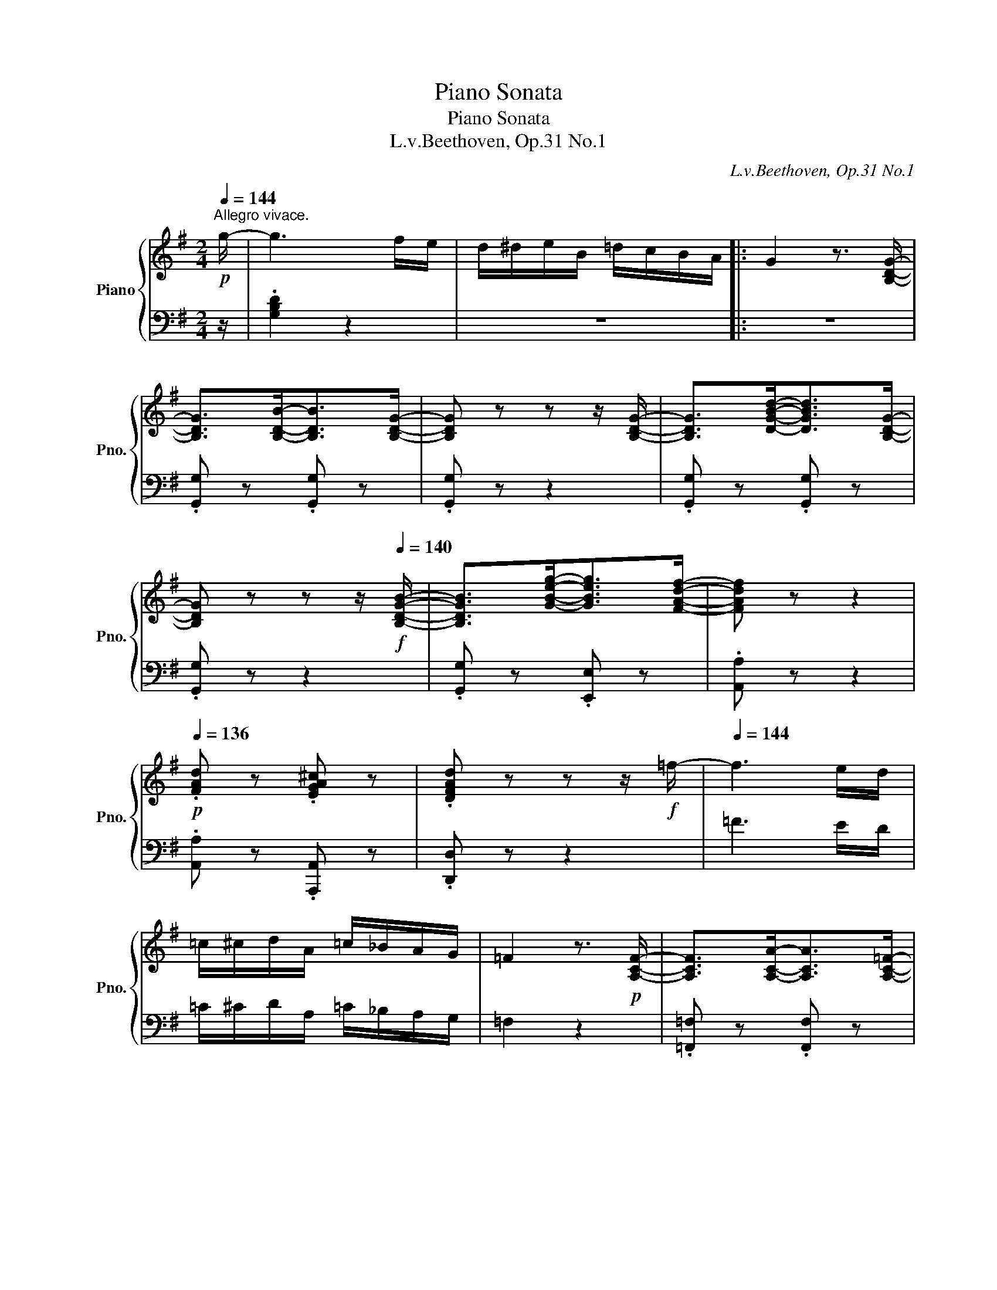 X:1
T:Piano Sonata
T:Piano Sonata
T:L.v.Beethoven, Op.31 No.1 
C:L.v.Beethoven, Op.31 No.1
%%score { ( 1 4 5 7 ) | ( 2 3 6 8 ) }
L:1/8
Q:1/4=144
M:2/4
K:G
V:1 treble nm="Piano" snm="Pno."
V:4 treble 
V:5 treble 
V:7 treble 
V:2 bass 
V:3 bass 
V:6 bass 
V:8 bass 
V:1
"^Allegro vivace."!p! g/- | g3 f/e/ | d/^d/e/B/ =d/c/B/A/ |: G2 z3/2 [B,DG]/- | %4
 [B,DG]>[B,DB]-[B,DB]>[B,DG]- | [B,DG] z z z/ [B,DG]/- | [B,DG]>[DGBd]-[DGBd]>[B,DG]- | %7
 [B,DG] z z z/!f![Q:1/4=140] [B,DGB]/- | [B,DGB]>[GBeg]-[GBeg]>[FAdf]- | [FAdf] z z2 | %10
!p![Q:1/4=136] .[FAd] z .[EGA^c] z | .[DFAd] z z z/!f! =f/- |[Q:1/4=144] f3 e/d/ | %13
 =c/^c/d/A/ =c/_B/A/G/ | =F2 z3/2!p! [A,CF]/- | [A,CF]>[A,CA]-[A,CA]>[A,C=F]- | %16
 [A,CF] z z z/ [A,C=F]/- | [A,C=F]>[CFAc]-[CFAc]>[A,CF]- | [A,CF] z z z/!f![Q:1/4=140] [A,C=FA]/- | %19
 [A,CFA]>[=FAd=f]-[FAdf]>[EGce]- | [EGce] z z2 |!p![Q:1/4=136] .[EGc] z .[D=FGB] z | %22
 .[CEGc] z z z/!f! [EGce]/- |[Q:1/4=140] [EGce]>[ceac']-[ceac']>[Bdgb]- | [Bdgb] z z2 | %25
!p![Q:1/4=138] .[Bdg] z .[Adf] z | .[GBdg] z z2 |[Q:1/4=136] .[Bdgb] z .[Adfa] z | .[Bdgb] z z2 | %29
[Q:1/4=132] .[dgbd'] z .[dfad'] z |[Q:1/4=144] g/"_cresc."^a/b/f/ =a/g/f/e/ | d/^d/e/B/ =d/c/B/A/ | %32
 G/^A/B/F/ =A/G/F/E/ | D/^D/E/B,/ =D/C/B,/A,/ |[K:bass]!f! G,/^A,/B,/F,/ =A,/G,/F,/E,/ | %35
 D,/^D,/E,/B,,/ =D,/C,/B,,/A,,/ | G,,/F,,/G,,/A,,/ _B,,/=B,,/C,/^C,/ | D,/^C,/D,/E,/ F,/D,/E,/F,/ | %38
 G,/F,/G,/A,/ _B,/=B,/C/^C/ |[K:treble][Q:1/4=134] .D/[Q:1/4=144](D/F/A/ .d/)(d/f/a/ | %40
[Q:1/4=134] .d'/)!f![Q:1/4=144](d'/a/f/ .d/)(d/A/F/ | %41
[Q:1/4=134] .D/)[Q:1/4=144](D/F/A/ .d/)(d/f/a/ | %42
[Q:1/4=134] .d'/)!f![Q:1/4=144](d'/a/f/ .d/)(d/A/F/ | %43
[Q:1/4=134] .D/)[Q:1/4=140](d/A/F/[K:bass][Q:1/4=130] .D/)[Q:1/4=136](D/A,/F,/) |[Q:1/4=144] D,4- | %45
 !fermata!D,7/2[K:treble]!p! g/- |[Q:1/4=144] g3 f/e/ | d/^d/e/B/ =d/c/B/A/ | G2 z3/2!f! [B,DG]/- | %49
 [B,DG]>[B,DB]-[B,DB]>[B,DG]- | [B,DG] z z z/ [B,DG]/- | [B,DG]>[DGBd]-[DGBd]>[B,DG]- | %52
 [B,DG] z z z/!f![Q:1/4=140] [B,DGB]/- | [B,DGB]>[GBeg]-[GBeg]>[F^A^cf]- | [FAcf] z z2 | %55
!p![Q:1/4=136] .[Be] z .[B^e] z | .[^Af] z z z/!f![Q:1/4=140] [B,DGB]/- | %57
 [B,DGB]>[GBeg]-[GBeg]>[F^A^cf]- | [FAcf] z z2 |!p![Q:1/4=138] .[EB] z .[^EB] z | .[F^A] z z2 | %61
!p![Q:1/4=136] .[Be] z .[B^e] z | .[^Af] z z2 |!p![Q:1/4=132] .[B,EB] z .[B,^EB] z | %64
[Q:1/4=142] [^A,F^A]/"_cresc."F/^E/F/ E/F/E/F/ | ^E/F/E/F/[Q:1/4=140] E/F/^G/.F/ | %66
!p![Q:1/4=134] .F[Q:1/4=142] ^d2 ^c |[Q:1/4=134] .B[Q:1/4=142] ^d2 B | %68
[Q:1/4=134] .^A[Q:1/4=142] f2 f- | f^g/f/ e/^d/e/^c/ |[Q:1/4=134] .B[Q:1/4=142] ^d2 ^c | %71
[Q:1/4=134] .B[Q:1/4=142] ^d2 B | ^A^c/B/ A/B/c/A/ | B z z2 | %74
!mp! [B,=D]/F/[B,D]/F/ [B,D]/F/[B,D]/F/ | [B,D]/F/[B,D]/F/ [B,D]/F/[B,D]/F/ | %76
 [^CE]/F/[CE]/F/ [^A,C]/F/[A,C]/F/ | [^A,^C]/F/[A,C]/F/ [A,C]/F/[A,C]/F/ | %78
 [B,D]/F/[B,D]/F/ [B,^E]/^G/[B,E]/G/ | [=E=G]/A/[EG]/A/ [EG]/A/[EG]/A/ | %80
 [DF]/A/[DF]/A/ [^DA]/^B/[DA]/B/ | [^GB]/^c/[GB]/c/ [GB]/c/[GB]/c/ | %82
 [FA]/^c/[FA]/c/ [FA]/c/[FA]/c/ | F/^d/B/d/ G/e/B/e/ | E/^c/A/c/ F/=d/A/d/ | D/B/G/B/ E/^c/G/c/ | %86
 ^C/^A/F/A/ B,/B/B,/B/ | G/g/G/g/ ^C/^c/F/f/ |[Q:1/4=134] .[B,B]!p![Q:1/4=142] d2 !tenuto!.d | %89
 .^ce/d/ c/d/e/c/ |[Q:1/4=134] .d[Q:1/4=142] f2 !tenuto!.f | .^e^g/f/ e/f/g/e/ | %92
[Q:1/4=134] .f[Q:1/4=142] a2 !tenuto!.a |"_cresc." (a2- a/g/f/g/) | (g2- g/f/^e/f/) | %95
 (f2- f/e/f/e/-) |!f! e/e/f/e/ F/d/e/d/ |[Q:1/4=140] G/^c/d/c/[Q:1/4=136] E/^A/B/.A/ | %98
!p![Q:1/4=140] B2 z .d | ^c3 .^A | B2 z .^d |!p!!>(! ^c3!>)! .^A |!pp! B2 z .=d | ^c3 .^A | %104
"_cresc." .B.d.^c.^A | .B.d.^c.^A | .B.d.^c.^A | .B.d.^c!mp!.^A | %108
!p! .[DFB]2 z z/[K:bass] [F,B,D]/- | .[F,B,D]2 z z/ [D,F,B,]/- | .[D,F,B,]2 z2 | %111
[Q:1/4=136] .B,, z .D, z/[K:treble]!f![Q:1/4=144] g/- |1 g3 f/e/ | d/^d/e/B/ =d/c/B/(A/ :|2 %114
[Q:1/4=144] g3) f/e/ | d/^d/e/B/ =d/=c/B/A/ || G2 z z/!p! [B,DG]/- | [B,DG]>[B,DB]-[B,DB]>[B,DG]- | %118
 [B,DG] z z z/ [B,DG]/- | [B,DG]>[DGBd]-[DGBd]>[B,DG]- | [B,DG] z z z/!f![Q:1/4=140] [G,G]/- | %121
 [G,G]>[Gg]-[Gg]>[G,G]- | [G,G]>[Gg]-[Gg]>[G,G]- | [G,G]>[Gg]-[Gg]>[G,G]- | %124
 [G,G] z z z/!p![Q:1/4=142] c/- | c>_e-e>c- | c z z z/ c/- | c>c'-c'>c- | %128
 c z z z/!f![Q:1/4=140] [Cc]/- | [Cc]>[cc']-[cc']>[Cc]- | [Cc]>[cc']-[cc']>[Cc]- | %131
 [Cc]>[cc']-[cc']>[Cc]- | [Cc]>[cc']-[cc']>[=F=f]- | [Ff]>[=f=f']-[ff']>[=Ff]- | %134
 [Ff]>[=f=f']-[ff']>[=Ff]- | [Ff]>[=f=f']-[ff']>[=Ff]- |[Q:1/4=144] [Ff]/^c'/d'/a/ =c'/_b/a/g/ | %137
 =f/^f/g/d/ =f/_e/d/c/ | _B/^c/d/A/ =c/B/A/G/ | =F/^F/G/D/ =F/_E/D/C/ | %140
[K:bass] _B,/^C/D/A,/ =C/B,/A,/G,/ | =F,/^F,/G,/D,/ =F,/_E,/D,/C,/ | =B,, z[K:treble] g2- | %143
 g2 T=f2 | _e/d'/_e'/b/ d'/c'/_b/_a/ | g/_a/g/^f/ g/=f/_e/d/ | c/d/_e/B/ d/c/_B/_A/ | %147
 G/_A/G/^F/ G/=F/_E/D/ | C/D/_E/B,/ D/C/_B,/_A,/ |[K:bass] G,/_A,/_B,/A,/ G,/=F,/_E,/D,/ | %150
 ^C, z[K:treble] a2- | a2 Tg2 | =f/e/f/^c/ e/d/=c/_B/ | A/_B/A/^G/ A/=G/=F/E/ | %154
 D/E/=F/^C/ E/D/=C/_B,/ |[K:bass] A,/_B,/C/B,/ A,/B,/A,/G,/ | ^F,/A,/G,/_B,/ A,/C/B,/D/ | %157
 C/_E/D/C/ _B,/A,/G,/F,/ | G,/A,/_B,/A,/ G,/=F,/_E,/D,/ | ^C,/D,/=E,/D,/ C,/G,/E,/C,/ | %160
 D,/^F,/A,/F,/ _B,/G,/_E,/^C,/ | D,/F,/A,/F,/ _B,/G,/_E,/^C,/ | D,/F,/A,/F,/ _B,/G,/_E,/^C,/ | %163
[Q:1/4=140] D,/F,/A,/F,/[Q:1/4=136] _B,/G,/_E,/^C,/ | %164
[Q:1/4=130] .D,/[Q:1/4=144](D,/F,/A,/[K:treble] .D/)(D/F/A/ | %165
 .d/)(d/f/a/[Q:1/4=134] .d'/)[Q:1/4=144](d'/a/f/ | .d/)(d/A/F/[K:bass] .D/)(D/A,/F,/ | %167
[Q:1/4=134] .D,/)[Q:1/4=144](D,/F,/A,/ .D/)D/A,/F,/ | .D,/(D,/F,/A,/[K:treble] .C/)(D/F/A/ | %169
 .c/)(d/f/a/[Q:1/4=134] .c'/)[Q:1/4=144](c'/a/f/ | .d/)(c/A/F/[K:bass] .D/)(C/A,/F,/ | %171
[Q:1/4=140] .D,/)(D,/F,/A,/[Q:1/4=136] .C/)C/A,/F,/ |!f![Q:1/4=144] D,>D,-!p!D,>D,- | %173
 D,>D,-D,>D,- | D,>D,-D,>D,- | D,>D,-D,>D,- |!f! D,>D,-!p!D,>D,- | D,>D,-D,>D,- | D,>D,-D,>D,- | %179
 D,>D,-D,>D,- |!f! D,>D,-!p!D,>D,- | D,>D,-D,>D,- |[Q:1/4=140] D,>D,-D,>D,- | %183
[Q:1/4=136] D,>D,-D,>D,- |[Q:1/4=132] D,2 z z/[Q:1/4=140] [D,F,A,C]/- | [D,F,A,C]2 z z/ D,/- | %186
 D,2 z z/ [D,F,A,C]/- | [D,F,A,C]2 z z/ D,/- | D,2 z z/ [D,F,A,C]/- | [D,F,A,C]2 z z/ [D,F,A,C]/- | %190
 [D,F,A,C]2 z2 | z2 z z/!pp![Q:1/4=136] [D,F,A,C]/- | [D,F,A,C]2 z2 | %193
 z2 z z/!pp![Q:1/4=140] [D,F,A,C]/- | [D,F,A,C]2 z2 | z2 z z/[K:treble]!ff![Q:1/4=144] g/- | %196
 g3 f/e/ | d/^d/e/B/ =d/c/B/A/ | G2 z3/2!p! [B,DG]/- | [B,DG]>[B,DB]-[B,DB]>[B,DG]- | %200
 [B,DG] z z z/ [B,DG]/- | [B,DG]>[DGBd]-[DGBd]>[B,DG]- | [B,DG] z z z/!f![Q:1/4=140] [B,DGB]/- | %203
 [B,DGB]>[GBeg]-[GBeg]>[FAdf]- | [FAdf] z z2 |!p![Q:1/4=136] .[FAd] z .[EGA^c] z | %206
 .[DFAd] z z z/!f![Q:1/4=140] [EG=ce]/- | [EGce]>[ceac']-[ceac']>[Bdgb]- | [Bdgb] z z2 | %209
!p![Q:1/4=136] .[Bdg] z .[Adf] z | .[Bdg] z z z/!f![Q:1/4=140] [EG=ce]/- | %211
 [EGce]>[ceac']-[ceac']>[B^dgb]- | [Bdgb] z z2 |!p![Q:1/4=136] .[ea] z .[e^a] z | .[^db] z z2 | %215
!p![Q:1/4=132] .[Ae] z .[^Ae] z | .[B^d] z z2 |!p![Q:1/4=130] .[A,EA] z .[^A,E^A] z | %218
 .[B,^DB][Q:1/4=142]"_cresc." ^A/B/ A/B/A/B/ | ^A/B/A/B/[Q:1/4=140] A/B/^c/!mp!B/ | %220
!p![Q:1/4=134] .B[Q:1/4=142] ^g2 f |[Q:1/4=134] .e[Q:1/4=142] ^g2 e | %222
[Q:1/4=134] .^d[Q:1/4=142] b2 b- | b^c'/b/ a/^g/a/f/ |[Q:1/4=134] .e[Q:1/4=142] ^g2 f | %225
[Q:1/4=134] .e[Q:1/4=142] ^g2 e | ^df/e/ d/e/f/d/ | e z z2 |!mp! [E=G]/B/[EG]/B/ [EG]/B/[EG]/B/ | %229
 [EG]/B/[EG]/B/ [EG]/B/[EG]/B/ | [FA]/B/[FA]/B/ [^DF]/B/[DF]/B/ | [^DF]/B/[DF]/B/ [DF]/B/[DF]/B/ | %232
"_cresc." [EG]/B/[EG]/B/ [EG]/B/[EG]/B/ | [EG]/B/[EG]/B/ [E_B]/^c/[EB]/c/ | %234
 [A=c]/d/[Ac]/d/!ff! [FA]/d/[FA]/d/ | [FA]/d/[FA]/d/ [FA]/d/[FA]/d/ | %236
[Q:1/4=134] .[Gd]!p![Q:1/4=142] b2 a |[Q:1/4=134] .g[Q:1/4=142] b2 g | %238
[Q:1/4=134] .f[Q:1/4=142] d'2 d'- | d'e'/d'/ c'/b/c'/a/ |[Q:1/4=134] .g[Q:1/4=142] b2 a | %241
[Q:1/4=134] .g[Q:1/4=142] b2 g | fa/g/ f/g/a/f/ | g z z2 | %244
[K:bass]!mp! [G,B,]/D/[G,B,]/D/ [G,B,]/D/[G,B,]/D/ | [G,B,]/D/[G,B,]/D/ [G,B,]/D/[G,B,]/D/ | %246
 [A,C]/D/[A,C]/D/ [F,A,]/D/[F,A,]/D/ | [F,A,]/D/[F,A,]/D/ [F,A,]/D/[F,A,]/D/ | %248
 [G,B,]/D/[G,B,]/D/ [^G,D]/^E/[G,D]/E/ |[K:treble] [^C=E]/F/[CE]/F/ [CE]/F/[CE]/F/ | %250
 [B,D]/F/[B,D]/F/ [B,=F]/^G/[B,F]/G/ | [E=G]/A/[EG]/A/ [EG]/A/[EG]/A/ | %252
 [D=F]/A/[DF]/A/ [DF]/A/[DF]/A/ | D/B/G/B/ E/c/G/c/ | ^C/^A/^F/A/ D/B/F/B/ | %255
 B,/^G/E/G/ =C/=A/E/A/ | A,/F/D/F/ G,/G/G/g/ | E/e/E/e/ A,/A/D/d/ | .[G,G]!p! B2 !tenuto!.B | %259
 .^A^c/B/ A/B/c/A/ | .B d2 !tenuto!.d | .^ce/d/ c/d/e/c/ | .d =f2 !tenuto!.f | %263
"_cresc." (=f2- f/e/^d/e/) | (e2- e/=d/^c/d/) | (d2- d/=c/=d/c/-) |!f! c/c/d/c/ D/B/c/B/ | %267
[Q:1/4=140] E/A/B/A/[Q:1/4=136] C/F/G/.F/ |!p![Q:1/4=140] G2 z .B | A3 .F | G2 z ._B | %271
!p!!>(! A3!>)! .F |!pp! G2 z .B | A3 .F |"_cresc." .G.B.A.F | .G.B.A.F | .G.B.A.F | .G.B.A!mp!.F | %278
!p! .[B,DG]2 z z/[K:bass][Q:1/4=136] [G,B,D]/- | .[G,B,D]2 z z/ [D,G,B,]/- | .[D,G,B,]2 z2 | %281
[Q:1/4=132] .B,, z .D, z/[K:treble]!ff![Q:1/4=144] g/- | g3 f/e/ | d/^d/e/B/ =d/c/B/A/ | %284
 G/^A/B/F/ =A/G/F/E/ | D/^D/E/B,/ =D/C/B,/A,/ |[K:bass] G,/^A,/B,/F,/ =A,/G,/F,/E,/ | %287
 D,/^D,/E,/B,,/ =D,/C,/B,,/A,,/ | G,,/F,,/G,,/A,,/ _B,,/=B,,/C,/^C,/ | D,/^C,/D,/E,/ F,/D,/E,/F,/ | %290
 G,/F,/G,/A,/ _B,/=B,/C/^C/ |[K:treble][Q:1/4=134] .D/[Q:1/4=144](D/F/A/ .d/)(d/f/a/ | %292
[Q:1/4=134] .d'/)[Q:1/4=144](d'/a/f/ .d/)(d/A/F/ |[Q:1/4=134] .D/)[Q:1/4=144](D/F/A/ .d/)(d/f/a/ | %294
[Q:1/4=134] .d'/)[Q:1/4=144](d'/a/f/ .d/)(d/A/F/ | %295
[Q:1/4=140] .D/)(d/A/F/[K:bass][Q:1/4=136] .D/)(D/A,/F,/) |[Q:1/4=140] D,4- | %297
 !fermata!D,7/2[K:treble]!p! [DFA]/- | [DFA]4 |!pp![Q:1/4=136] .a z .c' z | .d z z2 | %301
 z2 z z/!pp![Q:1/4=140] [DFA]/- | [DFA]3 (3(^c/d/e/) | d z z z/ [B,DGB]/- | [B,DGB]3 (3(^c/d/e/) | %305
 d z z z/[Q:1/4=136] [DF=c]/- | [DFc]2- [DFc]>[Fcf]- | [Fcf]2- [Fcf]>[GBg]- | %308
[Q:1/4=132] .[GBg] z .[B,DG] z | z2 z z/[Q:1/4=140] [DFA]/- | [DFA]3 (3(d/f/a/) | %311
 d' z z z/ [B,DGB]/- | [B,DGB]3 (3(d/g/b/) | d' z z z/[Q:1/4=136] [DFc]/- | [DFc]2- [DFc]>[Fcf]- | %315
 [Fcf]2- [Fcf]>[GBg]- |[Q:1/4=132] .[GBg] z .[B,DG] z | z2 z z/[Q:1/4=136] [DFc]/- | %318
 [DFc]2- [DFc]>[Afa]- | [Afa]2- [Afa]>[Bgb]- |[Q:1/4=132] .[Bgb] z .[B,DB] z | %321
 z2 z z/!ff![Q:1/4=136] [DAcd]/- | [DAcd]2- [DAcd]>[dfad']- | [dfad']2- [dfad']>[Bdgb]- | %324
[Q:1/4=132] .[Bdgb] z .B, z |"_1" z4 |!p![Q:1/4=128] .[GBdg] z[K:bass] .[B,,D,G,] z | z2 z z/ |] %328
[K:C][M:9/8][K:treble][Q:1/4=71]"^Adagio grazioso."[Q:3/8=36]!p! !trill(!Tc6[Q:3/8=40][Q:3/8=44][Q:3/8=36][Q:3/8=44] e2- e/>[Q:3/8=38]c/ | %329
[Q:3/8=44] G3- G2 (.^F/.G/[Q:3/8=43] .^G/.A/[Q:3/8=42]._B/.=B/[Q:3/8=40].c/.^c/) | %330
[Q:3/8=36] !trill(!Td6[Q:3/8=40][Q:3/8=44][Q:3/8=38][Q:3/8=44] f2- f/>[Q:3/8=38]d/ | %331
[Q:3/8=44] G3- G2 (.G/.A/[Q:3/8=43] ._B/.=B/[Q:3/8=42].=c/.^c/[Q:3/8=38].d/.^d/)[Q:3/8=30] | %332
[Q:3/8=44]{/E} e3[Q:3/8=42][Q:3/8=40][Q:3/8=44]{/F} f3[Q:3/8=43][Q:3/8=41][Q:3/8=44]{/G} g3[Q:3/8=42] | %333
[Q:3/8=40] ^g[Q:3/8=44] a2- a a2- a[Q:3/8=42]{/=g} (f/e/[Q:3/8=40]f/d/) | %334
[Q:3/8=44] c{/d}(c/>B/c/>[Q:3/8=40]e/)[Q:3/8=44] G3-[Q:3/8=40] G/4(A/4G/4^F/4[Q:3/8=36] (6:4:6G/4A/4B/4[Q:3/8=32]c/4d/4e/4 =f/)z/4B/4 | %335
[Q:3/8=44] (([Fd]3 [Ec]))(G^F =FED)[Q:3/8=30] | %336
!p![Q:3/8=38] C[Q:3/8=44][G,CE][G,CE] [G,CE][G,CE][G,CE][Q:3/8=40] [G,CE][G,CE][G,CE][Q:3/8=40][Q:3/8=36][Q:3/8=36] | %337
[Q:3/8=38]"_leggieramente." z/4 C/4[Q:3/8=40]E/4D/4[Q:3/8=42] F/4E/4G/4F/4[Q:3/8=44] A/4G/4B/4A/4 c/4B/4d/4c/4[Q:3/8=42] (6:4:6e/4d/4f/4e/4g/4f/4 (6:4:6a/4g/4b/4a/4c'/4b/4[Q:3/8=40] (6:4:6d'/4c'/4e'/4d'/4c'/4b/4[Q:3/8=36] (6:4:6a/4g/4f/4e/4d/4c/4[Q:3/8=32] (7:4:7B/4A/4G/4F/4[Q:3/8=28]E/4[Q:3/8=26]D/4[Q:3/8=60]C/4[Q:3/8=30] x/4[Q:3/8=30] | %338
!p![Q:3/8=36] B,[Q:3/8=44][G,B,F][G,B,F] [G,B,F][G,B,F][G,B,F][Q:3/8=40] [G,B,F][G,B,F][Q:3/8=36][G,B,F][Q:3/8=40][Q:3/8=36] | %339
"_leggieramente." z/4 B,/4D/4C/4[Q:3/8=40] E/4D/4F/4E/4[Q:3/8=42] G/4F/4A/4G/4[Q:3/8=44] B/4A/4c/4B/4[Q:3/8=42] (6:4:6d/4c/4e/4d/4f/4e/4 (6:4:6g/4f/4a/4g/4b/4a/4[Q:3/8=40] (6:4:6c'/4b/4d'/4c'/4e'/4d'/4[Q:3/8=36] f'/8e'/8d'/8c'/8b/8a/8g/8b/8[Q:3/8=32] d'/8c'/8b/8a/8[Q:3/8=28]g/8f/8[Q:3/8=24]e/8d/8 | %340
[Q:3/8=40] ^d[Q:3/8=44] e2[Q:3/8=30][Q:3/8=44]{/e} c'3 c'/b/[Q:3/8=42]a/g/[Q:3/8=40]^f/e/ | %341
 (e[Q:3/8=44] =d2- d/).^c/.d/.c/.d/.c/ .d/.c/[Q:3/8=42].d/.e/[Q:3/8=40].^f/.g/ | %342
[Q:3/8=44] A/^G/A/B/[Q:3/8=38] (3.=c/.d/.e/[Q:3/8=40] (!>!e D2-) D/(E/4D/4[Q:3/8=38]^C/).D/[Q:3/8=36].E/.^F/ | %343
[Q:3/8=40]{/^F} (A3 G)!pp![Q:3/8=40](.G.G) (G^FG)[Q:3/8=38][Q:3/8=36] | %344
"_cresc." (G^FG) (GFG)[Q:3/8=38] x2[Q:3/8=36] [_B^c] | %345
[Q:3/8=40]!>(! [_B^c]3- [Bc]2 [Bc] [Bc]d!>)!e | %346
[Q:3/8=38] (e3[Q:3/8=36] =f)!pp![Q:3/8=40] (.F.F) (FEF) | %347
"_cresc." (FEF) (FEF)[Q:3/8=39] x2[Q:3/8=36] [_AB] | %348
[Q:3/8=40]!>(! [_AB]3- [AB]2 [AB]!>)![Q:3/8=39] [AB]c[Q:3/8=38]d | %349
!p![Q:3/8=40] ((e3[Q:3/8=38][Q:3/8=39] d3[Q:3/8=37][Q:3/8=38] c3 | %350
[Q:3/8=36] B2)) z!<(! z (A!<)!B[Q:3/8=39]!>(! c2[Q:3/8=36] ^F)!>)![Q:3/8=40] | %351
!p![Q:3/8=38] A[Q:3/8=40]G z (BA[Q:3/8=36]TB[Q:3/8=40][Q:3/8=39] dc[Q:3/8=36]^F) | %352
 G[Q:3/8=39] z/ (d/c/^F/ G)[Q:3/8=38] z/ (d/c/^F/ G)[Q:3/8=37] z/ (d/c/[Q:3/8=36]^F/) | %353
!p![Q:3/8=44] !fermata!TG6[Q:3/8=48][Q:3/8=52][Q:3/8=50] x2[Q:3/8=44] G/4^F/4G/4[Q:3/8=48]D/4E/4F/4[Q:3/8=52]G/4A/4B/4[Q:3/8=56]A/4G/4A/4[Q:3/8=60]B/4c/4d/4c/4B/4c/4d/4e/4^f/4g/4f/4e/4d/4e/4f/4g/4a/4 b/4a/4g/4a/4b/4c'/4d'/4e'/4f'/4e'/4d'/4^c'/4e'/4d'/4=c'/4b/4[Q:3/8=56]a/4c'/4b/4[Q:3/8=52]d'/4c'/4b/4[Q:3/8=48]a/4g/4^g/4[Q:3/8=44] (.b.a[Q:3/8=42].=g.=f[Q:3/8=40].e[Q:3/8=36].d) | %354
!p! !trill(!Tc6[Q:3/8=40][Q:3/8=44][Q:3/8=36][Q:3/8=44] e2- e/>[Q:3/8=38]c/ | %355
[Q:3/8=44] G3- G2[Q:3/8=43] (.^F/.G/[Q:3/8=42] .^G/.A/[Q:3/8=41]._B/.=B/[Q:3/8=40].c/.^c/) | %356
[Q:3/8=36] !trill(!Td6[Q:3/8=40][Q:3/8=44][Q:3/8=36][Q:3/8=40] (g2-[Q:3/8=32] g/4>f/4e/8d/8=c/8B/8 | %357
[Q:3/8=44] .A) G2- G2[Q:3/8=43] (.G/.A/[Q:3/8=42] ._B/.=B/[Q:3/8=41].=c/.^c/[Q:3/8=40].d/.^d/) | %358
 (5:4:5e/4f/4e/4^d/4e/4.c' z (5:4:5f/4g/4f/4e/4f/4.c' z (5:4:5g/4a/4g/4^f/4g/4.c' z | %359
"_cresc." ^g a2- a a2- a[Q:3/8=38]!>(!{/=g} f/e/[Q:3/8=36]f/d/!>)! | %360
[Q:3/8=40] (c/4d/4c/4B/4)[Q:3/8=44]"_cresc.".c/.d/.e/.f/[Q:3/8=43] .g/.a/[Q:3/8=42].b/.c'/[Q:3/8=41].d'/.e'/[Q:3/8=40]{d'e'} .f' z!p![Q:3/8=36] .B | %361
[Q:3/8=40] (([Fd]3[Q:3/8=44] ([Ec]))G_E[K:bass] C[Q:3/8=40]G,_E,) |[Q:3/8=44]!pp! C,2 z z2 z z2 z | %363
[K:treble] ([_E_e]3 [Cc]3 [_A,_A]3 | [F,F]6-) [F,F]2[Q:3/8=40] (F/f/) | %365
[Q:3/8=44]"_cresc." [Ff]2- [Ff]/[_E_e]/ ([Ee][_D_d]>[Cc]) ([Cc][_B,_B]>[_A,_A]) | %366
!f! [G,G]3 ([_DG_d]3[Q:3/8=43] [C_Ac]3 | %367
[Q:3/8=42]"_diminuendo" [_B,_D_B]3[Q:3/8=41]"^\n" [_A,C_A]3!p![Q:3/8=40] [G,B,D_E]3) | %368
[Q:3/8=38] .[_A,C_E]/[Q:3/8=44].[CE]/.[CE]/.[CE]/.[CE]/.[CE]/ .[CE]/.[CE]/.[CE]/.[CE]/.[CE]/.[CE]/ .[CE]/.[CE]/.[CE]/.[CE]/.[CE]/.[CE]/ | %369
{c'_d'} ._e'/.d'/.c'/._b/._a/.g/ .f/._e/._d/.c/._B/._A/ .G/.A/.B/.A/.c/.A/ | %370
 .G/.[_B,_D_E]/.[B,DE]/.[B,DE]/.[B,DE]/.[B,DE]/ .[B,DE]/.[B,DE]/.[B,DE]/.[B,DE]/.[B,DE]/.[B,DE]/ .[B,DE]/.[B,DE]/.[B,DE]/.[B,DE]/.[B,DE]/.[B,DE]/ | %371
!p! .[_D_E]/.[DE]/.[DE]/.[DE]/.[DE]/.[DE]/ .[DE]/.[DE]/.[DE]/.[DE]/.[DE]/.[DE]/ .[_B,DE]/.[B,DE]/.[B,DE]/.[B,DE]/.[B,DE]/.[B,DE]/ | %372
[Q:3/8=38] .[C_E]/[Q:3/8=44].[CE]/.[CE]/.[CE]/.[CE]/.[CE]/ .[CE]/.[CE]/.[CE]/.[CE]/.[CE]/.[CE]/ .[C=E]/.[CE]/.[CE]/.[CE]/.[CE]/.[CE]/ | %373
{_a_b} .c'/.b/.a/.g/.f/._e/ ._d/.c/._B/._A/.G/.F/ .=E/.F/.G/.F/.A/.F/ | %374
 .=E/.[G,_B,C]/.[G,B,C]/.[G,B,C]/.[G,B,C]/.[G,B,C]/ .[G,B,C]/.[G,B,C]/.[G,B,C]/.[G,B,C]/.[G,B,C]/.[G,B,C]/ .[G,B,C]/.[G,B,C]/.[G,B,C]/.[G,B,C]/.[G,B,C]/.[G,B,C]/ | %375
!p! .[_B,C]/.[B,C]/.[B,C]/.[B,C]/.[B,C]/.[B,C]/ .[B,C]/.[B,C]/.[B,C]/.[B,C]/.[B,C]/.[B,C]/ .[G,B,C]/.[G,B,C]/.[G,B,C]/.[G,B,C]/.[G,B,C]/.[G,B,C]/ | %376
 .[_A,C]/.[A,_D]/.[A,D]/.[A,D]/.[A,D]/.[A,D]/!p! (_a/f/._d/).d/.d/.d/[K:bass]!p! .[G,C]/.[G,C]/.[G,C]/.[G,C]/.[G,C]/.[G,C]/ | %377
 .[F,B,]/.[F,B,]/.[F,B,]/.[F,B,]/.[F,B,]/.[F,B,]/[K:treble]!p! (f/d/.B/).B/.B/.B/[K:bass]!p! .[_E,_A,]/.[E,A,]/.[E,A,]/.[E,A,]/.[E,A,]/.[E,A,]/ | %378
 .[D,G,]/.[D,G,]/.[D,G,]/.[D,G,]/.[D,G,]/.[D,G,]/[K:treble]!p! (d'/b/.f/).f/.f/.f/!p! (c'/g/._e/).e/.e/.e/ | %379
!p![Q:3/8=42] (_a/[Q:3/8=44]"_cresc."f/.[F_A_d]/).[FAd]/.[FAd]/.[FAd]/[Q:3/8=42] (a/[Q:3/8=44]f/.[FAd]/).[FAd]/.[FAd]/.[FAd]/[Q:3/8=42] (=a/[Q:3/8=44]_e/.[_E=Ac]/).[EAc]/[Q:3/8=42].[EAc]/.[EAc]/ | %380
!f![Q:3/8=44] [GB]2 z[Q:3/8=43] f3-[Q:3/8=42] f _e2[Q:3/8=40] | %381
!f! d2 z[Q:3/8=43] f3-[Q:3/8=41] f _e2[Q:3/8=39][Q:3/8=44] | %382
[Q:3/8=42]!mf! d3[Q:3/8=40][Q:3/8=42] _d3[Q:3/8=40][Q:3/8=42] c3[Q:3/8=40] | %383
[Q:3/8=41] =B3[Q:3/8=39][Q:3/8=41]"_dimin." z B2[Q:3/8=39][Q:3/8=41] z c2[Q:3/8=39] | %384
!pp![Q:3/8=40] z[K:bass] [_E^F]2[Q:3/8=38][Q:3/8=40] z [A,C]2[Q:3/8=38][Q:3/8=39] z [_E,^F,]2[Q:3/8=36] | %385
[Q:3/8=42] [D,G,]2 z z z/ .[B,,G,]/.[C,A,]/.[D,B,]/ [_E,C]3 | %386
 [D,B,]2 z z z/ .[G,B,]/.[A,C]/.[B,D]/ [C_E]3 | %387
 [B,D]2 z z z/[K:treble] .[B,G]/.[CA]/.[DB]/ [_Ec]3 | [DB]3"_cresc." ([c_e]3 [Bd]3 | %389
 [c_e]3 [Bd]3) ([cea]3 |!p! [Bdg]3"_dimin." [cf]3 [Be]3 | %391
!pp![Q:3/8=41]"_cresc." [FAd]3 [EGc]3)[Q:3/8=40] .[FB]/.[G^c]/.[Ad]/.[Ge]/[Q:3/8=38].[Ff]/.[FB]/ | %392
!p![Q:3/8=36] !trill(!Tc6[Q:3/8=42][Q:3/8=36][Q:3/8=42] e2- e/>c/ | %393
 G3- G2 (.^F/.G/[Q:3/8=41] .^G/.A/[Q:3/8=40]._B/.=B/[Q:3/8=39].c/.^c/) | %394
[Q:3/8=38] !trill(!Td6[Q:3/8=42][Q:3/8=36][Q:3/8=42] f2- f/>d/ | %395
 G3- G2 (.G/.A/[Q:3/8=41] ._B/.=B/[Q:3/8=40].=c/.^c/[Q:3/8=39].d/.^d/)[Q:3/8=38] | %396
[Q:3/8=42]{/E} e3[Q:3/8=38][Q:3/8=42]{/F} f3[Q:3/8=38][Q:3/8=42]{/G} g3 | %397
[Q:3/8=40] (^g[Q:3/8=42] a2-) a a2-!>(! a[Q:3/8=41]{/=g} (f/e/f/d/)!>)! | %398
!p! c[Q:3/8=42]{/d}(c/>B/c/>e/) G3-[Q:3/8=40] (G/4A/4G/4^F/4[Q:3/8=36] (3G/4A/4B/4[Q:3/8=32] (3c/4d/4e/4 =f/)z/4B/4 | %399
[Q:3/8=42] (([Fd]3 [Ec]/))[Q:3/8=41](G/^F/G/A/G/[Q:3/8=40] =F/E/G/F/[Q:3/8=39]E/D/)[Q:3/8=30] | %400
[Q:3/8=38] .C/[Q:3/8=42].[G,C]/.[CE]/.[G,C]/.[CE]/.[G,C]/ .[CE]/.[G,C]/.[CE]/.[G,C]/.[CE]/.[G,C]/[Q:3/8=42] .[CE]/.[G,C]/.[CE]/.[G,C]/.[CE]/.[G,C]/[Q:3/8=36][Q:3/8=32] | %401
"^leggieramente."[Q:3/8=42] z/4 B/4d/4c/4 e/4d/4f/4e/4 g/4f/4a/4g/4 b/4a/4c'/4b/4 d'/4c'/4e'/4d'/4 c'/4b/4a/4g/4[Q:3/8=41] ^f/4g/4a/4g/4[Q:3/8=40] =f/4e/4d/4c/4[Q:3/8=39] B/4c/4e/4[Q:3/8=30]c/4 | %402
[Q:3/8=38] .B/[Q:3/8=42] .[G,B,]/.[B,F]/.[G,B,]/.[B,F]/.[G,B,]/ .[B,F]/.[G,B,]/.[B,F]/.[G,B,]/.[B,F]/.[G,B,]/[Q:3/8=42] .[B,F]/.[G,B,]/.[B,F]/.[G,B,]/.[B,F]/.[G,B,]/[Q:3/8=36][Q:3/8=32] | %403
"^leggieramente."[Q:3/8=42] z/4 B/4d/4c/4 e/4d/4f/4e/4 g/4f/4a/4g/4 b/4a/4c'/4b/4 d'/4^c'/4e'/4d'/4 f'/4e'/4d'/4=c'/4[Q:3/8=41] b/4c'/4^c'/4d'/4[Q:3/8=40] =c'/4b/4a/4g/4[Q:3/8=39] ^f/4g/4a/4=f/4 | %404
[Q:3/8=38] ^d e2{/e} c'3- c'/.b/.a/.g/[Q:3/8=41].^f/.e/[Q:3/8=42] | %405
[Q:3/8=40] (e d2-) d/ddd/ (3.d/.^c/.d/ (3._e/.=e/.=f/ .^f/.g/[Q:3/8=42] | %406
 (3.A/.^G/.A/ ._B/4.=B/4.c/4.^c/4 (3.d/.^d/.e/ (!>!e =D2-) D/[Q:3/8=41](3E/4D/4^C/4[Q:3/8=40] (3D/4E/4^F/4[Q:3/8=39] (3=G/4A/4B/4[Q:3/8=38] =c/z/4[Q:3/8=36]F/4 | %407
[Q:3/8=38] (([CA]3 [B,G]))!pp![Q:3/8=40] (.G.G) (G^FG)[Q:3/8=42][Q:3/8=41] | %408
"_cresc." (G^F.G/.G/) z/ G/z/F/z/G/ z/ x/ z/ x/ z/ [_B^c]/ | %409
!>(! [_B^c]3- [Bc]2- [Bc]/!>)![Bc]/ z/ [Bc]/z/d/[Q:3/8=39]z/e/ | %410
!p! (e3 f)!pp![Q:3/8=40] (.F.F) (FEF) |"_cresc." (FE.F/.F/) z/ F/z/E/z/F/ z/ x/ z/ x/ z/ [_AB]/ | %412
!>(! [_AB]3- [AB]2- [AB]/!>)![AB]/[Q:3/8=39] z/ [AB]/z/c/[Q:3/8=38]z/d/ |!p![Q:3/8=40] e3 d3 c3 | %414
 B2 z z (AB c2[Q:3/8=39] ^F |[Q:3/8=38] A[Q:3/8=40]G/) z/ z (BAB dc[Q:3/8=39]^F | %416
[Q:3/8=40] G) z/[Q:3/8=39] (d/c/^F/ G) z/[Q:3/8=38] (d/c/^F/ G) z/[Q:3/8=37] (d/c/^F/) | %417
[Q:3/8=44]!p! !fermata!TG4[Q:3/8=48][Q:3/8=52] x4[Q:3/8=50][Q:3/8=44] G/4^F/4G/4[Q:3/8=48]D/4E/4F/4[Q:3/8=52]G/4A/4G/4[Q:3/8=56]F/4G/4A/4[Q:3/8=60]B/4c/4B/4A/4B/4c/4d/4e/4d/4^c/4d/4 | %418
 e/4^f/4g/4a/4g/4f/4g/4a/4b/4=c'/4b/4a/4b/4c'/4d'/4c'/4b/4a/4 g/4a/4g/4^f/4g/4a/4b/4c'/4b/4a/4b/4c'/4d'/4c'/4b/4a/4 g/4a/4g/4^f/4g/4a/4b/4"_cresc."c'/4b/4a/4b/4c'/4d'/4e'/4d'/4^c'/4d'/4e'/4^f'/4e'/4d'/4^c'/4 | %419
 b/4c'/4b/4a/4b/4c'/4d'/4e'/4d'/4^c'/4d'/4e'/4f'/4e'/4d'/4=c'/4[Q:3/8=43]!mp! b/4[Q:3/8=59]c'/4^c'/4d'/4[Q:3/8=43]!p!f/4[Q:3/8=59]g/4^g/4a/4[Q:3/8=42]d/4[Q:3/8=58]_e/4=e/4f/4[Q:3/8=42]B/4[Q:3/8=58]c/4^c/4d/4[Q:3/8=54] G/4"_cresc."^G/4A/4^A/4[Q:3/8=50]B/4=c/4^c/4d/4[Q:3/8=46]^d/4e/4f/4^f/4[Q:3/8=42]=g/4[Q:3/8=40]^g/4[Q:3/8=44]!mp!"_diminuendo." .b.a[Q:3/8=40].=g.=f[Q:3/8=36].e.=d | %420
!p![Q:3/8=38] !trill(!Tc6[Q:3/8=42][Q:3/8=36][Q:3/8=42] e2- e/>c/ | %421
 G3- G2 (.^F/.G/[Q:3/8=41] .^G/.A/[Q:3/8=40]._B/.=B/[Q:3/8=39].c/.^c/) | %422
[Q:3/8=38] !trill(!Td6[Q:3/8=42][Q:3/8=36][Q:3/8=42] g2-[Q:3/8=40] g/4>(f/4[Q:3/8=36]e/8d/8=c/8B/8 | %423
[Q:3/8=42] .A) G2- .G2 (.G/.A/[Q:3/8=41] ._B/.=B/[Q:3/8=40].=c/.^c/[Q:3/8=39].d/.^d/) | %424
[Q:3/8=40] (11:12:11(e/4f/4e/4^d/4e/4c/4B/4c/4[Q:3/8=39]c'/4b/4c'/4)[Q:3/8=40] (11:12:11(f/4g/4f/4e/4f/4c/4B/4c/4[Q:3/8=39]c'/4b/4c'/4)[Q:3/8=40] (11:12:11(g/4a/4g/4^f/4g/4c/4B/4c/4[Q:3/8=38]c'/4b/4c'/4) | %425
!<(! ^g/[Q:3/8=42]aa!<)!!f!aaaa/-"_dim." (a/e/[Q:3/8=40]{/=g}f/e/[Q:3/8=38]f/d/)[Q:3/8=41] | %426
!p![Q:3/8=40] (c/4d/4c/4B/4) z/4!p!"_cresc." c/4z/4d/4z/4e/4z/4f/4[Q:3/8=39] z/4 g/4z/4a/4z/4b/4z/4c'/4[Q:3/8=38]z/4d'/4z/4[Q:3/8=22]e'/4[Q:3/8=18][Q:3/8=38]{d'e'} .f' z[Q:3/8=37] .B | %427
 .[Ec][Q:3/8=40]!pp!(GF EDC) (B,/C/[Q:3/8=39]B,/C/[Q:3/8=38]D/C/) | %428
[Q:3/8=42] !trill(!Tz2 z ^F3 !trill(!T=F3 | !trill(!Tz2 z E3 !trill(!TF3 | %430
"^"[Q:3/8=39]!<(! TA[Q:3/8=36][Q:3/8=38] Tc[Q:3/8=36][Q:3/8=37] Tf[Q:3/8=36]!<)![Q:3/8=36] a[Q:3/8=40] [ac']2-!>(! [ac'][Q:3/8=41]([gb]/[fa]/[eg]/!>)![df]/) | %431
[Q:3/8=42] .[ce]/([B^d]/[ce]/)([d^f]/[eg]/[ce]/) z/ ([Bd]/[ce]/)([df]/[eg]/[ce]/)[Q:3/8=41] z/ ([^A^c]/[B=d]/)([ce]/[Q:3/8=40][d=f]/[Bd]/) | %432
[Q:3/8=38] =c[Q:3/8=40] z z z2 z z2[Q:3/8=38] z[Q:3/8=39] | %433
 z .^F.A .d.^f.a[Q:3/8=40] !trill(!T[gd']3[Q:3/8=36][Q:3/8=40][Q:3/8=36] | %434
[Q:3/8=38] z .E.G .c.e.g[Q:3/8=40] !trill(!T[=fc']3[Q:3/8=36][Q:3/8=40][Q:3/8=36] | %435
[Q:3/8=38]"_cresc." [ac']/[Q:3/8=40][af'][af'][af']/- [af']/[af'][af'][af']/-!f![Q:3/8=39] [af']/[af'][ge'][fd']/ | %436
[Q:3/8=40] .[ec']/([^d^f]/[eg]/)([^Fd]/[Ge]/[Ec]/)[Q:3/8=39] z/[K:bass] ([^D^F]/[EG]/)([^F,D]/[G,E]/[E,C]/)[Q:3/8=38] z/ ([^CE]/[=D=F]/)([E,C]/[Q:3/8=37][=F,D]/[D,B,]/) | %437
!mp![Q:3/8=38] [E,=C]/[Q:3/8=40]G,/E,/G,/E,/G,/ E,/G,/E,/G,/E,/G,/[Q:3/8=40] E,/G,/E,/G,/E,/G,/[Q:3/8=36][Q:3/8=36] | %438
[Q:3/8=40]"^\n"!p! (B,DF- FED[Q:3/8=39] CB,[Q:3/8=38]D) | %439
!mp! [E,C]/[Q:3/8=40]G,/E,/G,/E,/[Q:3/8=36]G,/[Q:3/8=40] E,/G,/E,/G,/E,/[Q:3/8=36]G,/[Q:3/8=40] E,/G,/E,/G,/[Q:3/8=36]E,/G,/ | %440
[Q:3/8=40]!p! (B,DF- FED[Q:3/8=39] CB,[Q:3/8=38]D) | %441
!mp![Q:3/8=40] [E,C]/G,/E,/G,/[Q:3/8=36]E,/G,/[Q:3/8=40] B, F2-[Q:3/8=39] FD[Q:3/8=38]B, | %442
!mp![Q:3/8=40] [E,C]/G,/E,/G,/[Q:3/8=36]E,/G,/[Q:3/8=40] B, F2-[Q:3/8=39] F(E/D/[Q:3/8=38]C/B,/) | %443
[Q:3/8=40] D6- D[Q:3/8=39]D[Q:3/8=38]D |!p![Q:3/8=39] (D3[Q:3/8=38][Q:3/8=40] C2) z z2 z | %445
[K:treble]!pp![Q:3/8=38] (([DF]3[Q:3/8=37][Q:3/8=40] [CE]2)) z z2 z | %446
[Q:3/8=37]"_cresc." [FA]3[Q:3/8=35] [EG]3[Q:3/8=33] [DF]3[Q:3/8=30] | %447
[Q:3/8=32] (([G,-B,F]3!p![Q:3/8=31] [G,CE]/))(B,/C/)(^D/E/)[Q:3/8=30](^F/ G/)[Q:3/8=29]!>(!(B/c/)[Q:3/8=28](^d/e/)[Q:3/8=26].g/!>)! | %448
!pp! (([fb]3 [ec']2)) z z2 z |] %449
[K:G][M:2/2][Q:1/4=116]"^Allegretto."[Q:1/2=92]!p!"^RONDO."{/e} (d^cde | .d2) (D2 E2 F2 | G4 BAGA | %452
 B2 G2 ^c2 A2) | d4!>(!{/e} (d^cde!>)! |!p! .d2) (D2 E2 F2 | G4 BAGA | B2 G2 c2 A2 | %457
 G2) z2!<(! (g2 f2!<)! | =f2) e2!f! ._e2!>(! .e2 | (_e2!>)! d2)!p! (=ed^cd) | (B2 d2) (ed^cd) | %461
 B2 z2!<(! (g2 f2!<)! | =f2) e2!f! ._e2!>(! .e2 | (_e2!>)! d2)!p! (=ed^cd) | (B2 d2) (ed^cd) | %465
 B2 z2 z4 |!p! (3z bc' (3d'c'b (3c'ab (3c'ba | (3bga (3bag (3fed (3cBA | %468
 (3Gd^c (3dBA (3Ge^d (3ecG | (3F=d^c (3dAF D2 z2 |!p! (3z bc' (3d'c'b (3c'ab (3c'ba | %471
 (3bga (3bag (3fed (3cBA | (3GFG (3ABc (3dD^C (3DEF | G2 z2!mp!"_cresc." (B,GA,A | %474
 [B,G]B[=CG]c [^CG_B]^c!f![CGB]c) |!>(! ([^CG_B]^c[DG=B]!>)!d)!p! (edcd) | (B2 d2) (ed^cd) | %477
 B2 z2!p!"_cresc." (GgAg | [GB]g[Gc]g!f! [G_B^c]g[GBc]g |!>(! [G_B^c]g[G=Bd]!>)!g)!p! (3FAd(3fdA | %480
 (3GBd(3gdB (3FAd(3fdA | (3GBd(3gdB!p! (c'b^ab) | (g2 b2) (c'b^ab) | (g2 b2)!p! (3^cea(3^c'ae | %484
 (3dfa(3d'af (3^cea(3^c'ae | (3dfa(3d'af!p!"_cresc." (ba^ga) | (=gf^ef) (f=e^de) | %487
 (fe^de)!p! (ba^ga) | (=gf^ef) (f=e^de) | (fe^de) (fede) | (fe^de) (fede) | A2 z2 (3z AB (3^cBA | %492
 (3z de (3fed (3z AB (3^cBA | (3z de (3fed (3z AB (3^cBA | (3z de (3fed (3ge^c (3GE^C | %495
 (3DFD (3A,F,D (3z AB (3^cBA | (3z de (3fed (3ge^c (3GE^C | (3DFD (3A,F,D (3z AB (3^cBA | %498
 (3z de (3fed (3ge^c (3GE^C | (3DFA (3dfa (3ge^c (3GE^C | (3DFA (3dfa (3ge^c (3GE^C | %501
!p! (3DFD (3A,AF (3DdA (3FDd | (3Ffd (3AFd (3Aaf (3dAa |"_cresc." (3dd'd (3d'dd' (3dd'd (3d'dd' | %504
 (3dd'd (3d'dd' (3dd'd (3d'dd' | (3dd'd (3d'dd' (3b^c'd' (3gab |!p! (3efg (3Bfe (3Aed (3Gd^c | %507
"_cresc." (3dd'd (3d'dd' (3dd'd (3d'dd' | (3dd'd (3d'dd' (3dd'd (3d'dd' | %509
!f! (3dd'd (3d'dd' (3dd'd (3d'dd' |!p! (3(^c'e'd') (3(^gba) (3(^e=gf) (3(^c=ed) | %511
!f! (3dd'd (3d'dd' (3dd'd (3d'dd' |!p! (3(^c'e'd') (3(^gba) (3(^e=gf) (3(^c=ed) | %513
"_dim." (3dd'd (3d'dd' (3dd'd (3d'd!pp!d' | (3dd'd (3d'dd' (3dd'd (3d'dd' | %515
!p! [dd']2 z2{/e} (d^cde | .d2) (D2 E2 F2) | G4 (BAGA) | (B2 G2 ^c2 A2) |!p! d2 z2{/e} (d^cde | %520
 .d2) (D2 E2 F2) | G4 (BAGA) | (B2 G2 c2 A2) | G2"_cresc." z2 ([Bg]2 [cf]2 | %524
 [d=f]2 [ce]2)!f! .[c_e]2!>(! .[ce]2 | (_e2!>)! d2)!p! (=ed^cd) | (B2 d2) (ed^cd) | %527
 B2 z2"_cresc." ([Bg]2 [=cf]2 | [d=f]2) [ce]2!f! .[c_e]2!>(! .[ce]2 | %529
 ([c_e]2!>)! [Bd]2)!p! (=ed^cd) | B2 d2 ed^cd | B2 z2 z4 | (3z _bc' (3d'c'b (3c'ab (3c'ba | %533
 (3_bga (3bag (3^f_ed (3c_BA | (3Gd^c (3d_BA (3G=e^d (3ecG | (3^F=d^c (3dAF D2 z2 | %536
 z4[K:bass] (D^CD_E | D2) (D,2 =E,2 ^F,2 | G,4) (_B,A,G,A,) | =B,2 G,2[K:treble]!f! (g^fg_a | %540
 g2) (G2 A2 B2) | c4 _edcd | (_e2 c2 =f2 d2 | g4 _b_aga | _b2 g2 c'2 _a2 | d'2 _b2 _e'2 ^f2 | %546
!>(! g4 d4!>)! |!p! _e2) z2 _e'4- | e'2 z2 _e4- | _e2 z2 e4- | e6 =d2 | %551
!p! [_EG_e]2 z2{/c'} (_b=abc' | ._b2) ([D_B]2 [_Ec]2 [=Fd]2 | .[G_e]2) z2{/_a} (g^fg_a | %554
 .g2) ([=B,G]2 [C=A]2 [D=B]2 | .[_Ec]2) z2 c'4- | c'2 z2 c4- | c2 z2 c4- | c6 =B2 | %559
 [C_Ec]2 z2!p!{/a} (g^fg_a | .g2) ([=B,G]2 [C=A]2 [DB]2 | .[_Ec]2) z2{/_d} (c=Bc_d | %562
 .c2) ([ec']2 [=fd']2 [ge']2 |!f! .[_a=f']2) z2 [=ff']4- | [ff']2 z2 [=F=f]4- | f2 z2 =f4- | %566
 =f2 z2{/_e'} (_d'c'd'_e' | ._d'2) z2 _e4- | e2 z2{/d'} (c'=bc'=d' | .c'2) z2 d4- | d2 z2 [Gg]4- | %571
 [Gg]2 z2 [Gg]4- | g2 z2 g4- |"_decresc." g6 [_Bg]2 |!p! [^FA^f]2 z2 d'4- | d'6 ^c'2 | d'2 z2 d4- | %577
 d6 [^cg]2 | [Fdf]2 z2 z4 | z8 | z8 | z4!p! ([dd'][^c^c'][dd'][ee'] | .[dd']2) ([Dd]2 [Ee]2 [Ff]2 | %583
 [Gg]4) ([Bb][Aa][Gg][Aa]) | ([Bb]2 [Gg]2 [^c^c']2 [Aa]2) | [dd']4 ([dd'][^c^c'][dd'][ee'] | %586
 .[dd']2) ([Dd]2 [Ee]2 [Ff]2 | [Gg]4) ([Bb][Aa][Gg][Aa]) | ([Bb]2 [Gg]2 [cc']2 [Aa]2) | %589
 [Gg]2 z2!p! (3G"_cresc."Bg (3Gcg | (3Gd=f (3Gce!p! (3G!>(!c_e (3Ace | %591
 (3c_ec!>)! (3BdB!p! (=ed^cd) | (B2 d2) (ed^cd) | B2 z2!p!"_cresc." (3Bag (3cgf | %594
 (3dg=f (3Gfe!p! (3c!>(!f_e (3cfe | (3c=f_e!>)! (3Bed!p! (=ed^cd) | (B2 d2) (ed^cd) | B2 z2 z4 | %598
 (3z!p! bc' (3d'c'b (3c'ab (3c'ba | (3bga (3bag (3fed (3cBA | (3Gd^c (3dBA (3Ge^d (3ecG | %601
 (3F=d^c (3dAF D2 z2 | (3z!p! bc' (3d'c'b (3c'ab (3c'ba | (3bga (3bag (3fed (3cBA | %604
 (3GFG (3ABc (3dD^C (3DEF | (3GgG (3gGg"_cresc." (3GgG (3gGg | (3GgG (3gGg!f! (3GgG (3gGg | %607
!>(! (3GgG (3g!>)!Gg!p! (ed^cd) | (B2 d2) (ed^cd) | (3[DGB]gG"_cresc." (3gGg (3GgG (3gGg | %610
 (3GgG (3gGg (3GgG (3gGg |!f!!>(! (3GgG (3g!>)!Gg!p! (3FAd(3fdA | (3GBd(3gdB (3FAd(3fdA | %613
 (3GBd(3gdB!p! (c'b^ab) | (g2 b2) (c'b^ab) | (g2 b2)!p! (3Bdg(3bgd | (3ceg(3c'ge (3Bdg(3bgd | %617
 (3ceg(3c'ge!p! (=f'e'^d'e') | (c'2 e'2) (=f'e'^d'e') | (c'2 e'2)"_cresc." (=f'e'^d'e' | %620
 =d'c'bc' ba^ga | =gf^ef) (=e'd'^c'd' | =c'b^ab) (b=a^ga) | (ba^ga)"_cresc." (e'd'^c'd' | %624
 =c'b^ab) (b=a^ga) | (ba^ga) (baga) | (ba^ga) (baga) | d2 z2 (3z de (3fed | %628
 (3z ga (3bag (3z de (3fed | (3z ga (3bag"_cresc." (3z de (3fed | (3z ga (3bag (3c'af (3cAF | %631
 (3GBG (3DB,G (3z DE (3FED | (3z GA (3BAG (3cAF[K:bass] (3CA,F, | %633
 (3G,B,G, (3D,B,,G, (3z D,E, (3F,E,D, | (3z G,A, (3B,A,G, (3CA,F, (3C,A,,F,, | %635
 (3G,,B,,D, (3G,B,D (3CA,F, (3C,A,,F,, | (3G,,B,,D, (3G,B,D (3CA,F, (3C,A,,F,, | %637
!p! (3G,,B,G, (3D,B,,B, (3D,DB, (3G,D,D |[K:treble] (3G,GD (3B,G,G (3B,BG (3DdB | %639
"_cresc." (3GgG (3gGg (3GgG (3gGg | (3GgG (3gGg (3GgG (3gGg | (3GgG (3gGg (3efg (3cde | %642
!p! (3ABc (3EBA (3DAG (3CGF |"_cresc." (3GgG (3gGg (3GgG (3gGg | (3GgG (3gGg (3GgG (3gGg | %645
 (3GgG (3gGg (3GgG (3gGg | (3GgG (3gGg (3GgG (3gGg | (3GgG (3gGg (3GgG (3gGg | %648
 (3GgG (3gGg (3GgG (3gGg | (3GgG (3gGg (3GgG (3gGg | (3GgG (3(g^c_B (3gd=B (3ge_B | %651
 (3gd!f!=B)!p!"_cresc." (3gGg (3GgG (3gGg | (3GgG (3(g^c_B (3gd=B (3ge_B | %653
 (3gd=B) (3g^c_B (3gd=B (3ge_B | (3gdB (3ge_B (3gd=B (3ge_B | [=Bdg]2 z2 (G2 F2 | %656
 =F2 E2) ._E2 .E2 | (_E2 D2) (^C2 =C2 | B,2) z2 z4 | z2 z G .c2 .c2 | (c2 B)E .A2 .A2 | %661
 (A2 G) z"_cresc." ([dd']2 [^c^c']2 | [=c=c']2 [Bb]2) .[_B_b]2 .[Bb]2 | %663
 ([_B_b]2 [Aa]).[Dd] .[Gg]2 .[Gg]2 | ([Gg]2 [Ff]).[Bb] .[ee']2 .[ee']2 | %665
 ([ee']2 [dd']).[Gg] .[cc']2 .[cc']2 | [cc']7/2 D/ .c2 .c2 | z2 z z/ d/ .c'2 .c'2 | %668
 c'7/2 x/ x2 x2 | z2 z z/ d/ .c'2 .c'2 | c'7/2 x/ x2 x2 | c7/2 (D/"_cresc." ^c2) c2 |!mf! ^c8- | %673
 !fermata!c4!p!{/e} d^cde | d2 (.[F,D]2 .[G,E]2 .[A,F]2) | [B,G]4 z4 | %676
 z4[Q:1/4=80]"^Adagio.\n\n"[Q:1/2=70] (BA^GA) | %677
[Q:1/2=65] (.[B,B]2 .[B,G]2[Q:1/2=60] .[^CG^c]2 .[CGA]2) | [DFAd]4 z4 | %679
 z4[Q:1/2=92]"^Tempo Ⅰ．"{/e} (d^cde |"_cresc." d2) (.[F,CD]2 .[G,CE]2 .[A,CF]2) | [G,B,G]4 z4 | %682
 z4[Q:1/4=80]"^Adagio.\n"!f![Q:1/2=70] (BA!f!^GA) |[Q:1/2=65] (.B2 .=G2)[Q:1/2=60] c4 | %684
"_cresc." z4 [DFA]4 | [DGd]8 |[Q:1/2=70] z4!p! (BA^GA) |[Q:1/2=65] (.B2 .=G2)[Q:1/2=60] c4 | %688
[Q:1/2=70] z4 [DFA]4 |[Q:1/2=65] z8[Q:1/2=60] |[Q:1/2=40] z8[Q:1/2=70] |"_cresc." z8 | %692
[Q:1/2=144] z4[Q:1/4=288]"^Presto." e'd'^c'd' |!f! ed^cd e'd'^c'd' | ed^cd e'd'^c'd' | ed^cd edcd | %696
 ed^cd edcd | B2 z2 z2 (^C2 | [^F,D]2) z2 =ed^cd | B2 z2 z2 ([G,^C]2 | [^F,D]2) z2 =e'd'^c'd' | %701
 b2 z2!p!"_cresc." z2 .[G,^C]2 | z2 .[^CG]2 z2 .[G^c]2 | z2 .[^cg]2 z2 .[g^c']2 | %704
 z2 .[g^c']2 z2 [gc']2 |!f! [^f=e']d'^c'd' e'd'c'd' | e'd'^c'd' e'd'c'd' | e'd'^c'd' e'd'c'd' | %708
 e'd'^c'd' e'd'c'd' |!p! b2 z2 (ed^cd | B2) z2 (ED^CD | B,2) z2 z4 | z8 | z8 | z8 | %715
 z4!ff! .[=cfa=c']2 .[cfac']2 | z4 .[F=cf]2 .[Fcf]2 | z4 .[GBdg]2 .[GBdg]2 |"_1" z8 | %719
 z4!ff! .[DGBd]2 .[DGBd]2 |"_1" z8 | z4!p! [B,DGB]2 z2 | z4[K:bass]!pp! [D,G,B,D]2 z2 | %723
[Q:1/2=120] z4 [B,,D,G,B,]2 z2 | !fermata!z8 |] %725
V:2
 z/ | .[G,B,D]2 z2 | z4 |: z4 | .[G,,G,] z .[G,,G,] z | .[G,,G,] z z2 | .[G,,G,] z .[G,,G,] z | %7
 .[G,,G,] z z2 | .[G,,G,] z .[E,,E,] z | .[A,,A,] z z2 | .[A,,A,] z .[A,,,A,,] z | .[D,,D,] z z2 | %12
 =F3 E/D/ | =C/^C/D/A,/ =C/_B,/A,/G,/ | =F,2 z2 | .[=F,,=F,] z .[F,,F,] z | .[=F,,=F,] z z2 | %17
 .[=F,,=F,] z .[F,,F,] z | .[=F,,=F,] z z2 | .[=F,,=F,] z .[D,,D,] z | .[G,,G,] z z2 | %21
 .[G,,G,] z .[G,,,G,,] z | .[C,,C,] z z2 | .[C,C] z .[A,,A,] z | .[D,D] z z2 | %25
 .[D,D] z .[D,,D,] z | .[G,,G,] z z2 | .[D,D] z .[D,,D,] z | .[G,,G,] z z2 | .[D,D] z .[D,,D,] z | %30
 .[G,,G,] z z2 | D/^D/E/B,/ =D/C/B,/A,/ | G,/^A,/B,/F,/ =A,/G,/F,/E,/ | %33
 D,/^D,/E,/B,,/ =D,/C,/B,,/A,,/ | G,,/^A,,/B,,/F,,/ =A,,/G,,/F,,/E,,/ | %35
 D,,/^D,,/E,,/B,,,/ =D,,/C,,/B,,,/A,,,/ | G,,,/F,,,/G,,,/A,,,/ _B,,,/=B,,,/C,,/^C,,/ | %37
 D,,/^C,,/D,,/E,,/ F,,/D,,/E,,/F,,/ | G,,/F,,/G,,/A,,/ _B,,/=B,,/C,/^C,/ | %39
!ped! .D,/(D,/F,/A,/[K:treble] .D/)(D/F/A/ | .d/)(d/A/F/[K:bass] .D/)(D/A,/F,/!ped-up! | %41
!ped! .D,/)(D,/F,/A,/[K:treble] .D/)(D/F/A/ | .d/)(d/A/F/[K:bass] .D/)(D/A,/F,/ | %43
 .D,/)(D/A,/F,/ .D,/)(D,/A,,/F,,/)!ped-up! |!ped! D,,4- | !fermata!D,,7/2!ped-up! z/ | %46
 .[G,B,D]2 z2 | z4 | z4 | .[G,,G,] z .[G,,G,] z | .[G,,G,] z z2 | .[G,,G,] z .[G,,G,] z | %52
 .[G,,G,] z z2 | .[G,,G,] z .[E,,E,] z | .[F,,F,] z z2 | .G z .G z | .F z z2 | %57
 .[G,,G,] z .[E,,E,] z | .[F,,F,] z z2 | .G, z .G, z | .F, z z2 | .G z .G z | .F z z2 | %63
 .[G,,,G,,] z .[G,,,G,,] z | .[F,,,F,,] z z2 | z4 |!p! .B,,.[F,B,^D].[F,B,D].[F,B,D] | %67
 .B,,.[F,B,^D].[F,B,D].[F,B,D] | .F,,.[F,^CE].[F,CE].[F,CE] | .^A,,.[F,^CE].F,,.[F,CE] | %70
 .B,,.[F,B,^D].[F,B,D].[F,B,D] | .B,,.[F,B,^D].[F,B,D].[F,B,D] | .F,,.[F,^CE].[F,CE].[F,CE] | %73
!p!!<(! B,,/B,/=A,/=G,/ F,/E,/=D,/!mf!^C,/!<)! |!f! .B,, D,2 !tenuto!.^C, | .B,, D,2 !tenuto!.B,, | %76
 .^A,, F,2!f! F,- | F,G,/F,/ E,/D,/E,/^C,/ | .B,, D,2 !tenuto!.D, | .^C,!f!(E,/D,/ C,/D,/E,/C,/) | %80
 .D, F,2 !tenuto!.F, | .^E,!f!(^G,/F,/ E,/F,/G,/E,/) | .F, A,2 !tenuto!.A, | %83
 (A, B,,2) !tenuto!.G, | (G, A,,2) !tenuto!.F, | (F, G,,2) !tenuto!.E, | E,3 !tenuto!.D, | %87
 (D,^C,B,,^A,,) | .[B,,,B,,]!p!.[B,D].[B,D].[B,D] | .A,,.[A,^CE].[A,CE].[A,CE] | %90
 .D,.[DF].[DF].[DF] | .^C,.[^C^E^G].[CEG].[CEG] | .F,.[FA].[FA].[FA] | .^D,.[^DF].E,.[EG] | %94
 .^C,.[^CE].=D,.[=DF] | .C,.[B,D].^C,.[^CE] | .^A,,.[^A,^C].B,,.[B,D] | .E,,.E,.F,,.F, | %98
!p! z .F,.F,.F, | .F,.F,.F,.F, | z!<(! .F,.F,.F,!<)! |!p!!>(! .F,.F,.F,!>)!.F, |!pp! z .F,.F,.F, | %103
 .F,.F,.F,.F, | .F,.F,.F,.F, | .F,.F,.F,.F, | .F,.F,.F,.F, | .F,.F,.F,.F, | F,2 z2 | %109
 .[B,,,B,,]2 z2 | .[B,,,B,,]2 z2 | .B,,, z .D,, z |1 [G,,,G,,]2 z2 | z4 :|2 [G,,,G,,]2 z2 | z4 || %116
 z4 | .[G,,G,] z .[G,,G,] z | .[G,,G,] z z2 | .[G,,G,] z .[G,,G,] z | .[G,,G,] z z2 | %121
!ped! .[=F,,=F,] z .[F,B,D] z!ped-up! |!ped! .[_E,,_E,] z .[E,G,C] z!ped-up! | %123
!ped! .[D,,D,] z .[D,=F,B,] z!ped-up! |!ped! .[C,,_E,,G,,C,] z z2!ped-up! | .[C_EG] z .[CEG] z | %126
 .[C_EG] z z2 | .[C_EG] z .[CEG] z | .[C_EG] z z2 |!ped! .[_B,,_B,] z .[B,=EG] z!ped-up! | %130
!ped! .[A,,A,] z .[A,C=F] z!ped-up! |!ped! .[G,,G,] z .[G,_B,E] z!ped-up! | %132
!ped! .[=F,,=F,] z .[=F,A,C] z!ped-up! |!ped! .[_E,_E] z[K:treble] .[DAc] z!ped-up! | %134
[K:bass]!ped! .[D,D] z[K:treble] .[D=F_B] z!ped-up! | %135
[K:bass]!ped! .[C,C] z[K:treble] .[C_EA] z!ped-up! |[K:bass]!ped! .[_B,,D,=F,_B,]!ped-up! z z2 | %137
 z4 | _B,/^C/D/A,/ =C/B,/A,/G,/ | =F,/^F,/G,/D,/ =F,/_E,/D,/C,/ | %140
 _B,,/^C,/D,/A,,/ =C,/B,,/A,,/G,,/ | =F,,/^F,,/G,,/D,,/ =F,,/_E,,/D,,/C,,/ | %142
 B,,,/D,,/C,,/_E,,/ D,,/=F,,/E,,/G,,/ | =F,,/_A,,/G,,/F,,/ _E,,/D,,/C,,/B,,,/ | C,, z z2 | z4 | %146
 C/D/_E/B,/ D/C/_B,/_A,/ | G,/_A,/G,/^F,/ G,/=F,/_E,/D,/ | C,/D,/_E,/B,,/ D,/C,/_B,,/_A,,/ | %149
 G,,/_A,,/_B,,/A,,/ G,,/=F,,/_E,,/D,,/ | ^C,,/E,,/D,,/=F,,/ E,,/G,,/F,,/A,,/ | %151
 G,,/_B,,/A,,/G,,/ =F,,/E,,/D,,/^C,,/ | D,, z z2 | z4 | D,/E,/=F,/^C,/ E,/D,/=C,/_B,,/ | %155
 A,,/_B,,/C,/B,,/ A,,/B,,/A,,/G,,/ | ^F,,/A,,/G,,/_B,,/ A,,/C,/B,,/D,/ | %157
 C,/_E,/D,/C,/ _B,,/A,,/G,,/F,,/ | G,,/A,,/_B,,/A,,/ G,,/=F,,/_E,,/D,,/ | %159
 ^C,,/D,,/=E,,/D,,/ C,,/G,,/E,,/C,,/ | D,,/^F,,/A,,/F,,/ _B,,/G,,/_E,,/^C,,/ | %161
 D,,/F,,/A,,/F,,/ _B,,/G,,/_E,,/^C,,/ | D,,/F,,/A,,/F,,/ _B,,/G,,/_E,,/^C,,/ | %163
 D,,/F,,/A,,/F,,/ _B,,/G,,/_E,,/^C,,/ |!ped! .D,,/(D,,/F,,/A,,/ .D,/)(D,/F,/A,/ | %165
[K:treble] .D/)(D/F/A/ .d/)(d/A/F/ |[K:bass] .D/)(D/A,/F,/ .D,/)(D,/A,,/F,,/ | %167
 .D,,/)(D,,/F,,/A,,/ .D,/)D,/A,,/F,,/!ped-up! |!ped! .D,,/(D,,/F,,/A,,/ .C,/)(D,/F,/A,/ | %169
[K:treble] .C/)(D/F/A/ .c/)(c/A/F/ |[K:bass] .D/)(C/A,/F,/ .D,/)(C,/A,,/F,,/ | %171
 .D,,/)(D,,/F,,/A,,/ .C,/)C,/A,,/F,,/!ped-up! |!ped! D,,2[K:treble] F,2 | A,2 D2 | F2 A2 | %175
 c2 f2!ped-up! |[K:bass]!ped! D,,2[K:treble] [F,A,]2 | [A,D]2 [DF]2 | [FA]2 [Ac]2 | %179
 [cf]2 [fa]2!ped-up! |[K:bass]!ped! D,,2[K:treble] [A,C]2 | [DF]2 [FA]2 | [Ac]2 [cf]2 | %183
 [fa]2 [ac']2!ped-up! |!ped! [c'_e']2 z2 |[K:bass] .D,,2 z2!ped-up! |[K:treble]!ped! [c'_e']2 z2 | %187
[K:bass] .D,,2 z2!ped-up! |[K:treble]!ped! [c'_e']2 z2 |[K:bass] .D,,2 z2!ped-up! |!ped! .D,,2 z2 | %191
 z4!ped-up! |!ped! ._E,2 z2 | z4!ped-up! |!ped! .D,,2 z2 | z4!ped-up! | .G,,,2 z2 | z4 | z4 | %199
 .[G,,G,] z .[G,,G,] z | .[G,,G,] z z2 | .[G,,G,] z .[G,,G,] z | .[G,,G,] z z2 | %203
 .[G,,G,] z .[E,,E,] z | .[A,,A,] z z2 | .[A,,A,] z .[A,,,A,,] z | .[D,,D,] z z2 | %207
 .[C,C] z .[A,,A,] z | .[D,D] z z2 | .[D,D] z .[D,,D,] z | .[G,,G,] z z2 | .[C,C] z .[A,,A,] z | %212
 .[B,,B,] z z2 |[K:treble] .c z .c z | .B z z2 |[K:bass] .C z .C z | .B, z z2 | %217
 .[C,,C,] z .[C,,C,] z | .[B,,,B,,] z z2 |[K:bass] z4 |!p! .E,.[B,E^G].[B,EG].[B,EG] | %221
 .E,.[B,E^G].[B,EG].[B,EG] | .B,,.[B,FA].[B,FA].[B,FA] | .^D,.[B,FA].B,,.[B,FA] | %224
 .E,.[B,E^G].[B,EG].[B,EG] | .E,.[B,E^G].[B,EG].[B,EG] | .B,,.[B,FA].[B,FA].[B,FA] | %227
!p!!<(! E,/E/=D/=C/ B,/A,/=G,/!mf!F,/!<)! |!f! .E, G,2 !tenuto!.F, | .E, G,2 !tenuto!.E, | %230
 .^D, B,2!f! B,- | B,C/B,/ A,/G,/A,/F,/ |"_cresc." .E, G,2 !tenuto!.F, | .E, G,2 !tenuto!.G, | %234
 F,/A,/G,/B,/!ff! A,/C/B,/D/ | C/B,/A,/G,/ F,/E,/D,/C,/ | .B,,!p!.[G,B,D].G,,.[G,B,D] | %237
 .G,,.[G,B,D].[G,B,D].[G,B,D] | .D,.[A,CD].[A,CD].[A,CD] | .F,.[A,CD].D,.[A,CD] | %240
 .G,.[B,D].G,,.[G,B,D] | .G,,.[G,B,D].[G,B,D].[G,B,D] | .D,.[A,CD].[A,CD].[A,CD] | %243
!<(! G,,/G,/F,/E,/ D,/C,/B,,/!<)!!mf!A,,/ |!f! .G,, B,,2 !tenuto!.A,, | .G,, B,,2 !tenuto!.G,, | %246
 .F,, D,2!f! D,- | D,E,/D,/ C,/B,,/C,/A,,/ | .G,, B,,2 !tenuto!.B,, | %249
 .^A,,!f!(^C,/B,,/ A,,/B,,/C,/A,,/) | .B,, D,2 !tenuto!.D, | .^C,!f!(E,/D,/ C,/D,/E,/C,/) | %252
 .D, =F,2 !tenuto!.F, | (=F, G,,2) !tenuto!.E, | (E, ^F,,2) !tenuto!.D, | (D, E,,2) !tenuto!.C, | %256
 C,3 !tenuto!.B,, | (B,,A,,G,,F,,) | .[G,,,G,,]!p!.[G,B,].[G,B,].[G,B,] | %259
 .F,,.[F,^A,^C].[F,A,C].[F,A,C] | .B,,.[B,D].[B,D].[B,D] | .=A,,.[A,^CE].[A,CE].[A,CE] | %262
 .D,.[D=F].[DF].[DF] | .B,,.[B,D].=C,.[=CE] | .^A,,.[^A,^C].B,,.[B,D] | %265
 .^G,,.[^G,B,].=A,,.[=A,=C] | .F,,.[F,A,].=G,,.[=G,B,] | .C,,.C,.D,,.D, |!p! z .D,.D,.D, | %269
 .D,.D,.D,.D, | z!<(! .D,.D,.D,!<)! |!p!!>(! .D,.D,.D,!>)!.D, |!pp! z .D,.D,.D, | .D,.D,.D,.D, | %274
 .D,.D,.D,.D, | .D,.D,.D,.D, | .D,.D,.D,.D, | .D,.D,.D,.D, | D,2 z2 | .[G,,,G,,]2 z2 | %280
 .[G,,,G,,]2 z2 | .B,,, z .D,, z | [G,,,G,,]2 z2 | z4 | G,/^A,/B,/F,/ =A,/G,/F,/E,/ | %285
 D,/^D,/E,/B,,/ =D,/C,/B,,/A,,/ | G,,/^A,,/B,,/F,,/ =A,,/G,,/F,,/E,,/ | %287
 D,,/^D,,/E,,/B,,,/ =D,,/C,,/B,,,/A,,,/ | G,,,/F,,,/G,,,/A,,,/ _B,,,/=B,,,/C,,/^C,,/ | %289
 D,,/^C,,/D,,/E,,/ F,,/D,,/E,,/F,,/ | G,,/F,,/G,,/A,,/ _B,,/=B,,/C,/^C,/ | %291
!ped! .D,/(D,/F,/A,/[K:treble] .D/)(D/F/A/ | .d/)(d/A/F/[K:bass] .D/)(D/A,/F,/!ped-up! | %293
!ped! .D,/)(D,/F,/A,/[K:treble] .D/)(D/F/A/ | .d/)(d/A/F/[K:bass] .D/)(D/A,/F,/ | %295
 .D,/)(D/A,/F,/ .D,/)(D,/A,,/F,,/)!ped-up! |!ped! D,,4- | !fermata!D,,7/2!ped-up! z/ | [D,A,C]4 | %299
[K:treble] .A z .c z | .D z z2 | z4 |[K:bass] [D,A,C]4 | z4 | [G,,B,,D,G,]4 | z4 | .[D,A,C] z z2 | %307
 .[D,,D,] z z2 | .[G,,G,] z .[G,,G,] z | z4 |[K:bass] [D,A,C]4 |!ped! z4!ped-up! | [G,,B,,D,G,]4 | %313
!ped! z4!ped-up! | .[D,A,C] z z2 | .[D,,D,] z z2 | .[G,,G,] z .[G,,G,] z | z4 | .[D,A,C] z z2 | %319
 .[D,,D,] z z2 | .[G,,G,] z .[G,,G,] z | z4!ped! | .[D,A,C] z z2!ped-up!!ped! | %323
 .[D,,D,] z z2!ped-up! | .[G,,G,] z .[G,,G,] z | z4 | .[G,,,G,,] z .[G,,,G,,] z | z2 z z/ |] %328
[K:C][M:9/8]!p!!ped! .E,.G,.C .E,.G,.C!ped-up!!ped! .E,.G,.C!ped-up! | %329
!ped! .E,.G,.C .E,.G,.C .E,.G,.C!ped-up! |!ped! .F,.G,.D .F,.G,.D!ped-up!!ped! .F,.G,.D!ped-up! | %331
!ped! .F,.G,.D .F,.G,.D .F,.G,.B,!ped-up!!ped! | %332
 .[C,E,].G,.C!ped-up!!ped! .A,,.A,.C!ped-up!!ped! .E,,.[E,G,].[G,C]!ped-up! | %333
!ped! .F,,.[F,A,].[A,C]!ped-up!!ped! .F,,.[F,A,].[A,^C]!ped-up!!ped! .F,,.[F,A,].[A,D]!ped-up! | %334
!ped! .G,,.[G,=C].[CE]!ped-up!!ped! .G,,.[G,C].[CE]!ped-up!!ped! .G,,.[G,D].[DF]!ped-up! | %335
 .C,.G,.B, .[C,C](G,^F, =F,E,D,)!ped! |!p!{/C,,} !trill(!TC,6!ped-up!!ped! E,2- E,/>C,/!ped-up! | %337
!ped! G,, G,[CE]!ped-up!!ped! [CE][CE][CE]!ped-up!!ped! [CE][CE][CE]!ped-up!!ped! x/4 | %338
{/G,,} !trill(!TD,6!ped-up!!ped! F,2- F,/>D,/!ped-up! | %339
!ped! G,, G,D!ped-up!!ped! [DF][DF][DF]!ped-up!!ped! [DF][DF][DF]!ped-up! | %340
!ped! .B,,.[G,C].[CE]!ped-up!!ped! .A,,.[A,C].[CE]!ped-up!!ped! .G,,.[G,C].[CE]!ped-up! | %341
!ped! .^F,,.[A,C].[CD]!ped-up!!ped! .F,,.[A,C].[CD]!ped-up!!ped! .G,,.[G,B,].[B,D]!ped-up! | %342
!ped! .C,,.[C,E,].[E,A,]!ped-up!!ped! .D,,.[D,G,].[G,B,]!ped!!ped-up! .D,,.[D,A,].[A,C]!ped-up!!ped! | %343
 .G,,.[G,C].[CD] [G,B,]!ped-up!!ped! z z!ped-up!!ped! z2 z | %344
!ped! z2 _E!ped-up!!ped! (EDE)!ped-up!!ped! (EDE)!ped-up! | %345
!ped! (=E^DE)!ped-up!!ped! (EDE)!ped-up!!ped! (E=F^C)!ped-up! | %346
!ped! (^C3 D)!ped-up!!ped! z z!ped-up!!ped! z2 z!ped-up! | %347
!ped! z2 _D!ped-up!!ped! (DCD)!ped-up!!ped! (DCD)!ped-up! | %348
!ped! (D_D=D)!ped-up!!ped! (D_D=D)!ped-up!!ped! (D_EB,)!ped-up! | (C3 F,3 ^F,3) | %350
!ped! G,,G,G,!ped-up!!ped! G,G,G,!ped-up!!ped! G,G,G,!ped-up! | %351
!ped! G,,G,G,!ped-up!!ped! G,G,G,!ped-up!!ped! G,G,G,!ped-up! | %352
!ped! G,,!ped-up!!ped! G,2-!ped-up!!ped! [D,G,]!ped-up!!ped! G,2-!ped-up!!ped! G,!ped-up!!ped! G,2!ped-up! | %353
!ped! G,6 x2 !fermata!z2!ped-up! z x x8 x2!ped! x4 x x/!ped-up! | %354
!p!!ped! .E,.G,.C .E,.G,.C!ped-up!!ped! .E,.G,!ped-up!.C | %355
!ped! .E,.G,.C .E,.G,.C .E,.G,.C!ped-up! |!ped! .F,.G,.D .F,.G,.D!ped-up!!ped! .F,.G,.D!ped-up! | %357
!ped! .F,.G,.D!ped-up!!ped! .F,.G,.D!ped-up!!ped! .F,.G,.B,!ped-up! | %358
!ped! .[C,E,].G,.C!ped-up!!ped! .A,,.A,.C!ped-up!!ped! .E,,.[E,G,].[G,C]!ped-up! | %359
!p!!ped! .F,,.[F,A,].[A,C]!ped-up!!ped! .F,,!p!.[F,A,].[A,^C]!ped-up!!ped! .F,,!>(!.[F,A,].[A,D]!ped-up!!>)! | %360
!p!!ped! .G,,"_cresc.".[G,=C].[CE]!ped-up!!ped! .G,,.[G,C].[CE]!p!!ped-up!!ped! .G,,.[G,D]!p!.[DF]!ped-up! | %361
!ped! C,G,B,!ped-up!!ped! ([C,C]G,_E, C,G,,_E,,)!ped-up! | %362
!pp!!ped! (C,,/_E,,/G,,/).G,,/.G,,/.G,,/!ped-up!!ped! (C,,/E,,/G,,/).G,,/.G,,/.G,,/!ped-up!!ped! (C,,/E,,/G,,/).G,,/.G,,/.G,,/!ped-up! | %363
!ped! (C,,/_E,,/_A,,/).A,,/.A,,/.A,,/!ped-up!!ped! (C,,/E,,/A,,/).A,,/.A,,/.A,,/!ped-up!!ped! (C,,/E,,/A,,/).A,,/.A,,/.A,,/!ped-up! | %364
!ped! (_D,,/F,,/_A,,/).A,,/.A,,/.A,,/!ped-up!!ped! (D,,/F,,/A,,/).A,,/.A,,/.A,,/!ped-up!!ped! (D,,/F,,/A,,/).A,,/.A,,/.A,,/!ped-up! | %365
!ped!"_cresc." (_D,,/F,,/_B,,/).B,,/.B,,/.B,,/!ped-up!!ped! (D,,/F,,/B,,/).B,,/.B,,/.B,,/!ped-up!!ped! (D,,/F,,/B,,/).B,,/.B,,/.B,,/!ped-up! | %366
!f!!ped! (_E,,/_B,,/_D,/).D,/.D,/.D,/!ped-up!!ped! (=E,,/B,,/=E,/).E,/.E,/.E,/!ped-up!!ped! (F,,/_A,,/F,/).F,/.F,/.F,/!ped-up! | %367
!ped!"_dim." (_D,,/_D,/F,/).F,/.F,/.F,/!ped-up!!ped! (_E,,/C,/_E,/).E,/.E,/.E,/!p!!ped-up!!ped! (E,,/_B,,/D,/).D,/.D,/.D,/!ped-up! | %368
!ped! .[_A,,,_A,,]/._A,/.A,/.A,/.A,/.A,/ .A,/.A,/.A,/.A,/.A,/.A,/ .A,/.A,/.A,/.A,/.A,/.A,/!ped-up! | %369
!p! .[_A,C_E]/.[A,CE]/.[A,CE]/.[A,CE]/.[A,CE]/.[A,CE]/ .[A,CE]/.[A,CE]/.[A,CE]/.[A,CE]/.[A,CE]/.[A,CE]/ .[A,CE]/.[A,CE]/.[A,CE]/.[A,CE]/.[A,CE]/.[A,CE]/ | %370
 .[_B,_D_E]/ z/ z z z2 z z2 z | %371
!p!{G,_A,} ._B,/.A,/.G,/.F,/._E,/._D,/ .C,/._B,,/._A,,/.G,,/.F,,/._E,,/ .=D,,/.E,,/.F,,/.E,,/.G,,/.E,,/ | %372
!ped! .[_A,,,_A,,]/!ped-up!._A,/.A,/.A,/.A,/.A,/ .A,/.A,/.A,/.A,/.A,/.A,/ .A,/.A,/.A,/.A,/.A,/.A,/ | %373
!p! .[F,_A,CF]/.[F,A,C]/.[F,A,C]/.[F,A,C]/.[F,A,C]/.[F,A,C]/ .[F,A,C]/.[F,A,C]/.[F,A,C]/.[F,A,C]/.[F,A,C]/.[F,A,C]/ .[F,A,C]/.[F,A,C]/.[F,A,C]/.[F,A,C]/.[F,A,C]/.[F,A,C]/ | %374
 .[G,_B,C]/ z/ z z z2 z z2 z | %375
!p!{=E,F,} .G,/.F,/.E,/._D,/.C,/._B,,/ ._A,,/.G,,/.F,,/.E,,/._D,,/.C,,/ .=B,,,/.C,,/.D,,/.C,,/.E,,/.C,,/ | %376
!ped! .[F,,F,]/!ped-up! .F,/.F,/.F,/.F,/.F,/ .[F,_A,_D]/.[F,A,D]/.[F,A,D]/.[F,A,D]/.[F,A,D]/.[F,A,D]/ ._E,/.E,/.E,/.E,/.E,/.E,/ | %377
!ped! .[=D,,=D,]/!ped-up!.D,/.D,/.D,/.D,/.D,/ .[D,F,B,]/.[D,F,B,]/.[D,F,B,]/.[D,F,B,]/.[D,F,B,]/.[D,F,B,]/ .C,/.C,/.C,/.C,/.C,/.C,/ | %378
!ped! .[B,,,B,,]/!ped-up!.B,,/.B,,/.B,,/.B,,/.B,,/ .[B,,D,G,]/.[B,,D,G,]/.[B,,D,G,]/.[B,,D,G,]/.[B,,D,G,]/.[B,,D,G,]/ .[C,_E,G,]/.[C,E,G,]/.[C,E,G,]/.[C,E,G,]/.[C,E,G,]/.[C,E,G,]/ | %379
!p!!ped! .F,,/!ped-up!"_cresc.".[F,_A,_D]/.[F,A,D]/!ped-up!.[F,A,D]/.[F,A,D]/.[F,A,D]/!ped! .F,,/!ped-up!.[F,A,D]/.[F,A,D]/!ped-up!.[F,A,D]/.[F,A,D]/.[F,A,D]/!ped! .^F,,/!ped-up!.[^F,=A,C]/.[F,A,C]/.[F,A,C]/.[F,A,C]/!mf!.[F,A,C]/ | %380
 .G,,/.B,,/.D,/.G,/.B,/.D/!ped! (G^FG!ped-up!!ped! _A2!ped-up! F) | %381
 .G,,/.B,,/.D,/.G,/.B,/.D/!ped! (G^FG!ped-up!!ped! _A2 F-)!ped-up! | %382
!mp!!ped! F2 =F-!ped-up!!ped! F2 E-!ped-up!!ped! E2 _E!ped-up! | %383
!ped! D2 z!ped-up!!ped! D2 z!ped-up!!ped! C2 z!ped-up! |!pp! [G,,G,]2 z [G,,,G,,]2 z [G,,,G,,]2 z | %385
 G,,G,,G,, G,,G,,G,, G,,G,,G,, |!pp! G,,G,,G,, G,,G,,G,, G,,G,,G,, | G,,G,,G,, G,,G,,G,, z z ^F, | %388
!ped! G,,G,G,!ped-up!!ped!"_cresc." G,G,G,!ped-up!!ped! G,G,!ped-up!G, | %389
!ped! G,G,G,!ped-up!!ped! G,G,G,!ped-up!!ped! G,G,G,!ped-up! | %390
!p!!ped! G,G,G,!ped-up!!ped!"_dimin." G,G,,G,,!ped-up!!ped! G,,G,,G,,!ped-up! | %391
!pp!"_cresc." G,,.A,,/.B,,/.C,/.D,/ .E,/.F,/.G,/.A,/.B,/.C/ .D/.E/.F/.^C/.D/.D/ | %392
!p!!ped! .[=C,E,]/.[E,G,]/.[G,C]/.[E,G,]/.[C,E,]/.[E,G,]/ .[C,E,]/.[E,G,]/.[G,C]/.[E,G,]/.[C,E,]/.[E,G,]/ .[C,E,]/.[E,G,]/.[G,C]/.[E,G,]/.[C,E,]/.[E,G,]/!ped-up! | %393
!p!!ped! .[C,E,]/.[E,G,]/.[G,C]/.[E,G,]/.[C,E,]/.[E,G,]/ .[C,E,]/.[E,G,]/.[G,C]/.[E,G,]/.[C,E,]/.[E,G,]/ .[C,E,]/.[E,G,]/.[G,C]/.[E,G,]/.[C,E,]/.[E,G,]/!ped-up! | %394
!ped! .[B,,F,]/.[F,G,]/.[G,D]/.[F,G,]/.[B,,F,]/.[F,G,]/ .[B,,F,]/.[F,G,]/.[G,D]/.[F,G,]/.[B,,F,]/.[F,G,]/ .[B,,F,]/.[F,G,]/.[G,D]/.[F,G,]/.[B,,F,]/.[F,G,]/!ped-up! | %395
!ped! .[B,,F,]/.[F,G,]/.[G,D]/.[F,G,]/.[B,,F,]/.[F,G,]/ .[B,,F,]/.[F,G,]/.[G,D]/.[F,G,]/.[B,,F,]/.[F,G,]/ .[G,,F,]/.[F,G,]/.[G,B,]/.[F,G,]/.[G,,F,]/.[F,G,]/!ped-up!!ped!!ped-up! | %396
 .C,/.G,/.C/.G,/.E,/.C,/!ped! .A,,/.A,/.C/.A,/.F,/.C,/!ped-up!!ped! .E,,/.G,/.C/.G,/.E,/.C,/ | %397
!ped! .F,,/.[F,A,]/.[A,C]/.[F,A,]/.[A,C]/.[F,A,]/!ped-up!!ped! .F,,/.[F,A,]/.[A,^C]/.[F,A,]/.[A,C]/.[F,A,]/!ped-up!!ped! .F,,/.[F,A,]/.[A,D]/.[F,A,]/.[A,D]/.[F,A,]/!ped-up! | %398
!p!!ped! .G,,/.[G,C]/.[CE]/.[G,C]/.[CE]/.[G,C]/!ped-up!!ped! .G,,/.[G,C]/.[CE]/.[G,C]/.[CE]/.[G,C]/!ped-up!!ped! .G,,/.[G,D]/.[DF]/.[G,D]/.[DF]/.[G,D]/!ped-up! | %399
!ped! .C,/.G,/.B,/.G,/.B,/.G,/ .[C,C]/!ped-up!(G,/^F,/G,/A,/G,/ =F,/E,/G,/F,/E,/D,/)!ped! | %400
!p!{/C,,} !trill(!TC,6!ped-up!!ped! E,2- E,/>C,/!ped-up! | %401
!ped! .G,,/ .[G,C]/.[CE]/.[G,C]/.[CE]/.[G,C]/ .[CE]/.G,/.[CE]/.G,/.[CE]/.G,/ .[CE]/.G,/.[CE]/.G,/.[CE]/.G,/!ped-up!!ped! | %402
!p!{/G,,} !trill(!TD,6!ped-up!!ped! F,2- F,/>D,/!ped-up! | %403
!ped! .G,,/ .[G,D]/.[DF]/.[G,D]/.[DF]/.[G,D]/ .[DF]/.G,/.[DF]/.G,/.[DF]/.G,/ .[DF]/.G,/.[DF]/.G,/.[DF]/.G,/!ped-up! | %404
!ped!!p! .C,/.[G,C]/.[CE]/.[G,C]/.[CE]/.[G,C]/!ped-up!!ped! .A,,/.[A,C]/.[CE]/.[A,C]/.[CE]/.[A,C]/!ped-up!!ped! .G,,/.[G,C]/.[CE]/.[G,C]/.[CE]/.[G,C]/!ped-up! | %405
!ped! .^F,,/.[A,C]/.[CD]/.[A,C]/.[CD]/.[A,C]/!ped-up!!ped! .F,,/.[A,C]/.[CD]/.[A,C]/.[CD]/.[A,C]/!ped-up!!ped! .G,,/.[G,B,]/.[B,D]/.[G,B,]/.[B,D]/.[G,B,]/!ped-up! | %406
!ped! .C,,/.[C,E,]/.[E,A,]/.[C,E,]/.[E,A,]/.[C,E,]/!ped-up!!ped! .D,,/.[D,G,]/.[G,B,]/.[D,G,]/.[G,B,]/.[D,G,]/!ped-up!!ped! .D,,/.[D,A,]/.[A,C]/.[D,A,]/.[A,C]/.[D,A,]/!ped-up! | %407
!ped! .G,,/.D,/.^F,/.D,/.F,/.D,/!ped-up!!ped! [G,,G,]!ped-up!!ped! z z!ped-up!!ped! z2 z!ped-up! | %408
!ped! z2!pp! _E!ped-up!!ped! (EDE)!ped-up!!ped! (EDE)!ped-up! | %409
!ped! (=E^DE)!ped-up!!ped! (EDE)!ped-up!!ped! (E=F^C)!ped-up! | %410
!ped! (^C3!ped-up!!ped! D)!ped!!ped-up! z z!ped-up!!ped! z2 z!ped-up! | %411
!ped! z2!pp! _D!ped-up!!ped! (DCD)!ped-up!!ped! (DCD)!ped-up! | %412
!ped! (=D^CD)!ped-up!!ped! (DCD)!ped-up!!ped! (DEB,)!ped-up! | %413
!ped! (=C3!ped-up!!ped! F,3!ped-up!!ped! ^F,3)!ped-up! | %414
!ped! G,,G,G,!ped-up!!ped! G,G,G,!ped-up!!ped! G,G,G,!ped-up! | %415
!ped! G,,G,G,!ped-up!!ped! G,G,G,!ped-up!!ped! G,G,G,!ped-up! | %416
 G,,/G,/- G,2 G,,/G,/- G,2 G,,/G,/- G,2 | %417
!ped! !fermata![G,,D,G,]4 x4!ped-up! !fermata!z2 z x x7/4 | x8 x4 x2 | x16!ped! x x/!ped-up! | %420
!p!!ped! .[C,E,]/.[E,G,]/.[G,C]/.[E,G,]/.[C,E,]/.[E,G,]/ .[C,E,]/.[E,G,]/.[G,C]/.[E,G,]/.[C,E,]/.[E,G,]/ .[C,E,]/.[E,G,]/.[G,C]/.[E,G,]/.[C,E,]/.[E,G,]/!ped-up! | %421
!p!!ped! .[C,E,]/.[E,G,]/.[G,C]/.[E,G,]/.[C,E,]/.[E,G,]/ .[C,E,]/.[E,G,]/.[G,C]/.[E,G,]/.[C,E,]/.[E,G,]/ .[C,E,]/.[E,G,]/.[G,C]/.[E,G,]/.[C,E,]/.[E,G,]/!ped-up! | %422
!ped! .[B,,F,]/.[F,G,]/.[G,D]/.[F,G,]/.[B,,F,]/.[F,G,]/ .[B,,F,]/.[F,G,]/.[G,D]/.[F,G,]/.[B,,F,]/.[F,G,]/ .[B,,F,]/.[F,G,]/.[G,D]/.[F,G,]/.[B,,F,]/.[F,G,]/!ped-up! | %423
!ped! .[B,,F,]/.[F,G,]/.[G,D]/.[F,G,]/.[B,,F,]/.[F,G,]/ .[B,,F,]/.[F,G,]/.[G,D]/.[F,G,]/.[B,,F,]/.[F,G,]/ .[G,,F,]/.[F,G,]/.[G,B,]/.[F,G,]/.[G,,F,]/.[F,G,]/!ped-up! | %424
!ped! .[C,E,]/.G,/.C/.G,/.E,/.C,/!ped-up!!ped! .A,,/.A,/.C/.A,/.F,/.C,/!ped-up!!ped! .E,,/.G,/.C/.G,/.E,/.C,/!ped-up! | %425
!<(!!ped! .F,,/.[F,A,]/.[A,C]/.[F,A,]/!<)!.[A,C]/.[F,A,]/!ped-up!!ped! .F,,/.[F,A,]/.[A,^C]/.[F,A,]/.[A,C]/.[F,A,]/!ped-up!!ped!"_dim." .F,,/.[F,A,]/.[A,D]/.[F,A,]/.[A,D]/.[F,A,]/!ped-up! | %426
!p!!ped! .G,,/.[G,=C]/.[CE]/"_cresc.".[G,C]/.[CE]/.[G,C]/!ped!!ped-up! .[CE]/.[G,C]/.[CE]/.[G,C]/.[CE]/.[G,C]/!ped-up!!ped! .G,,/.[G,D]/.[DF]/.[G,D]/.[DF]/.[G,D]/!ped-up! | %427
!ped! .[C,C]!ped-up! z z z2 z z2 z | %428
!p!!ped! .D,,.D,.A,!ped-up!!ped! .D,,.D,.A,!ped-up!!ped! .G,,.D,.G,!ped-up! | %429
!ped! .C,,.C,.G,!ped-up!!ped! .C,,.C,.G,!ped-up!!ped! .F,,.C,.F,!ped-up! | %430
!ped!!<(! .F,,.[F,A,].[A,C]!ped-up!!<)!!ped! .F,,!p!.[F,A,].[A,C]!ped-up!!ped!!>(! .F,,.[F,A,].[A,D]!ped-up!!>)! | %431
 G,,[G,C][CE] G,,[G,C][CE] G,,[G,D][DF] | [C,,C,]!pp! (G,F, E,D,C,) (B,,/C,/B,,/C,/D,/C,/) | %433
!ped! !trill(!TC,6!ped-up!!ped! B,,3!ped-up! |!ped! !trill(!T_B,,6!ped-up!!ped! A,,3!ped-up! | %435
!ped! F,,A,,C,!ped-up!!ped! F,A,^C!ped-up!!ped! DEF!ped-up! | %436
!ped! [G,G]2!ped-up! z!ped! [G,,G,]2!ped-up! z!ped! [G,,,G,,]2!ped-up! z | %437
!mp!!ped! !trill(!TC,,6!ped! E,,2- E,,/>C,,/!ped-up! | %438
!ped! G,,,6-!ped-up!!ped!!ped-up!!ped! G,,,3 | %439
!ped! !trill(!TC,,3!ped-up!!ped! !trill(!TE,,3!ped-up!!ped! G,,2- G,,/4(F,,/8E,,/8D,,/8C,,/8B,,,/8A,,,/8)!ped-up! | %440
!ped! _A,,, G,,,2-!ped-up!!ped! G,,,6!ped-up!!ped!!ped-up! | %441
!ped! C,,G,,- G,,/4(F,,/8E,,/8D,,/8C,,/8B,,,/8A,,,/8)!ped-up!!ped! _A,,, G,,,2-!ped-up!!ped! G,,,3!ped-up! | %442
!ped! C,,G,,- G,,/4(F,,/8E,,/8D,,/8C,,/8B,,,/8A,,,/8)!ped-up!!ped! _A,,, G,,,2-!ped-up!!ped! G,,,3 | %443
!ped! z (G,,_A,,!ped-up!!ped! =A,,^G,,A,,!ped-up!!ped! _B,,A,,B,,!ped-up! | %444
!ped! =B,,=G,, A,,/B,,/!ped-up!!ped! C,2) z z2 z!ped-up! | %445
!ped! B,,G,, A,,/B,,/!ped-up!!ped! C,2 z!ped-up! z2 z | %446
!ped! (B,,G,, A,,/B,,/!ped-up!!ped! C,G,, B,,/C,/!ped-up!!ped! D,G,, ^C,/D,/) | %447
!ped! (D,3!ped-up!!ped! =C,2) z z2 z!ped-up! | %448
[K:treble]!ped! (([Gd]3!ped-up!!ped! [Cc]2))!ped-up! z z2 z |][K:G][M:2/2][K:bass] z4 | %450
 z2 B,2 C2 A,2 | B,2 G,2 F,2 D,2 | G,2 F,2 E,2 ^C2 | D,2 D4 (^C2 | C2 B,2 C2 A,2 | %455
 B,2 G,2 F,2 D,2) | G,2 E,2 C,2 D,2 | (G,,2!f! G,4) (A,2 | B,2 C2 _E2 ^F2 | G2 G,2) (D2 D,2 | %460
 G,2 G,,2 D,2 D,,2) | (G,,2 G,4) (A,2 | B,2 C2 _E2 ^F2 | G2 G,2) (D2 D,2 | G,2 G,,2 D,2 D,,2 | %465
 G,,2 G,,,2)!p!{/E,} (D,^C,D,E, | D,2) (D,,2 E,,2 F,,2 | G,,4 B,,A,,G,,A,, | B,,2 G,,2 ^C,2 A,,2) | %469
 D,4!p!{/E,} (D,^C,D,E, | D,2) D,,2 E,,2 F,,2 | G,,4 B,,A,,G,,A,, | (B,,2 G,,2 C,2 A,,2) | %473
 G,,2 z2"_cresc." (G,2 F,2 | =F,2 E,2 ._E,2)!f! .E,2 | (_E,2 D,2) (3D,,D,F,(3A,F,D, | %476
 (3G,,D,G,(3B,G,D, (3D,,D,F,(3A,F,D, | G,,2"_cresc." G,4 F,2 | =F,2 E,2!f! ._E,2 .E,2 | %479
 (_E,2 D,2)!p! (=E,D,^C,D,) | (B,,2 D,2) (E,D,^C,D,) | B,,2 z2!p! (3B,,F,B,(3^DB,F, | %482
 (3E,G,B,(3EB,G, (3B,,F,B,(3^DB,F, | (3E,G,B,(3EB,G,!p! (B,,A,,^G,,A,,) | %484
 (F,,2 A,,2) (B,,A,,^G,,A,,) | (F,,2 A,,2)!p!"_cresc." (3^C,,^C,E,(3A,E,C, | %486
 (3D,,D,F,(3A,F,D, (3E,,D,E,(3^G,E,D, | (3A,,^C,E,(3A,E,C,!p! (3^C,,C,E,(3A,E,C, | %488
 (3D,,D,F,(3A,F,D, (3E,,D,E,(3^G,E,D, | (3A,,^C,E,(3A,E,C, (3E,,D,E,(3^G,E,D, | %490
 (3A,,^C,E,(3A,E,C, (3E,,D,E,(3^G,!ped-up!E,D,!ped! | A,8- |!ped! A,8-!ped-up! | %493
!ped! A,8-!ped-up! |!ped! A,8-!ped-up! |!ped! A,2 x2!ped-up!!ped! A,,4-!ped-up! | %496
!ped! A,,8-!ped-up! |!ped! A,,2 x2!ped-up!!ped! A,,4-!ped-up! |!ped! A,,8-!ped-up! | %499
!ped! A,,4!ped-up!!ped! A,,4-!ped-up! |!ped! A,,4!ped-up!!ped! A,,4!ped-up! | %501
 A,,2 D,2 z2 .[D,F,]2 | z2 .[D,F,A,]2 z2 .[D,F,A,D]2 | z2 .[F,A,D]2 .[^E,^G,D]2 .[F,A,D]2 | %504
 .[^E,^G,D]2 .[F,A,D]2 .[E,G,D]2 .[F,A,D]2 | .[^E,^G,D]2 .[F,A,D]2 [=G,B,D]4- | %506
 [G,B,D]2 [G,G]2 [A,F]2 [A,E]2 | z2 .[F,A,D]2 .[^E,^G,D]2 .[F,A,D]2 | %508
 .[^E,^G,D]2 .[F,A,D]2 .[E,G,D]2 .[F,A,D]2 | .[^E,^G,D]2 .[F,A,D]2 [A,=CD]4- | [A,CD]8- | %511
 .[A,CD]2 .[F,A,D]2 [A,=CD]4- | [A,CD]8 |!ped! (3[A,CD]CD (3F,A,D (3A,CD (3F,A,D!ped-up! | %514
!ped! (3A,CD (3F,A,D (3A,CD (3F,A,D!ped-up! |!p!!ped! (3A,CD (3G,B,D (3F,A,D (3E,G,D!ped-up! | %516
 (3D,F,D (3C,E,C (3B,,D,B, (3A,,C,A, | (3B,,D,C, (3B,,A,,G,, (3F,,A,,G,, (3F,,E,,D,, | %518
 (3G,,F,,G,, (3E,,F,,G,, (3A,,B,,A,, (3G,,F,,E,, | %519
!p!!ped! (3D,,F,,G,,!ped-up! (3A,,B,,^C, (3D,D,,D, (3B,,D,B,, | %520
 (3=C,D,C, (3B,,D,B,, (3C,D,C, (3A,,D,A,, | (3B,,D,C, (3B,,A,,G,, (3F,,A,,G,, (3F,,E,,D,, | %522
 (3G,,F,,G,, (3E,,^D,,E,, (3C,,B,,,C,, (3=D,,^C,,D,, | %523
 (3G,,,B,,,D,,"_cresc." (3G,,B,,D, (G,,G,A,,A, | B,,B,C,C!mp! _E,_E!>(!F,F | %525
 G,G!>)!G,,G,!p! D,DD,,D, | G,,G,G,,,G,, D,,D,D,,D,) | %527
 (3G,,,B,,,D,, (3G,,F,,G,,"_cresc." (G,,,G,,A,,,A,, | B,,,B,,C,,C,!mp! _E,,_E,!>(!F,,F, | %529
 G,,G,!>)!B,,B,!p! D,DD,,D, | G,,G,G,,,G,, D,,D,D,,D,) | G,,,2 G,,2!p!{/_E,} (D,^C,D,_E, | %532
 D,2) (D,,2 =E,,2 F,,2 | G,,4 _B,,A,,G,,A,, | _B,,2 G,,2 ^C,2 A,,2) | D,4!p!{/_E,} (D,^C,D,_E, | %536
 D,2) (D,,2 =E,,2 ^F,,2 | G,,4) _B,,A,,G,,A,, | (_B,,2 G,,2 C,2 A,,2) | D,2 =B,,2 [_E,C]2 [C,A,]2 | %540
 [=F,D]4!f! (G,,^F,,G,,_A,,) | G,,2 G,,,2 A,,,2 B,,,2 | C,,4 (_E,,D,,C,,D,,) | %543
 ._E,,2 .C,,2 .=F,,2 .D,,2 | G,,4 (_B,,_A,,G,,A,,) | ._B,,2 .G,,2 .C,2 .A,,2 | _B,,4 _B,,,4 | %547
 (3_E,,D,_E, (3=F,,E,=F, (3G,,E,G, (3E,,D,E, | (3=F,,_E,=F, (3G,,E,G, (3_A,,E,_A, (3F,,E,F, | %549
 (3G,,_E,G, (3_A,,E,_A, (3_B,,E,_B, (3G,,E,G, | (3_A,,_E,_A, (3=A,,E,G, (3F,,E,=F, (3_B,,F,_B, | %551
!p! [_E,,_E,]2[K:treble] [G_B]2 [=F_A]2 [_EG]2 | =F2[K:bass] _B,4 B,2 | %553
 [_E,_B,]2 ([_EG]2 [D=F]2 [C_E]2 | D2) G,4 G,2 | (3C,,B,,C, (3D,,C,D, (3_E,,C,_E, (3C,,B,,C, | %556
 (3D,,C,D, (3=E,,C,=E, (3=F,,C,=F, (3D,,C,D, | (3E,,C,E, (3=F,,C,=F, (3G,,C,G, (3E,,C,E, | %558
 (3=F,,C,=F, (3_E,,C,_E, (3D,,C,D, (3G,,D,G, |!p! [C,,C,]2 ([_EG]2 [D=F]2 [CE]2 | .D2) G,4 G,2 | %561
 [C,G,]2 ([_A,C]2 [G,_B,]2 [=F,A,]2 | .G,2) C,4 C,2 | %563
!mp! (3=F,,E,=F, (3G,,F,G, (3_A,,F,_A, (3F,,E,F, | (3G,,=F,G, (3=A,,F,=A, (3_B,,F,_B, (3G,,F,G, | %565
 (3A,,=F,A, (3_B,,F,_B, (3C,F,C (3A,,F,A, | _B,,_B,_D,_D =F,=FB,_B | G,G_E,_E _B,,_B,G,,G, | %568
 _A,,_A,C,C _E,_EA,_A | ^F,^FD,D =A,,=A,^F,,^F, | (3G,,F,G, (3A,,G,A, (3_B,,G,_B, (3G,,F,G, | %571
 (3A,,G,A, (3=B,,G,=B, (3C,G,C (3A,,G,A, | (3B,,G,B, (3C,G,C (3D,G,D (3B,,G,B, | %573
"_decresc." (3C,G,C (3B,,G,B, (3C,G,C (3^C,G,^C |!p! (3D,^CD (3C,D,=C (3_B,,D,_B, (3A,,D,A, | %575
 (3G,,D,G, (3F,,D,F, (3G,,D,G, (3_E,,D,_E, | (3D,,^C,D, (3=C,D,=C (3_B,,D,_B, (3A,,D,A, | %577
 (3G,,D,G, (3F,,D,F, (3G,,D,G, (3_E,,D,_E, |!ped! (3[D,,D,]DD,!ped-up! (3DD,D (3D,DD, (3DD,D | %579
"^dim." (3D,DD, (3DD,D (3D,DD, (3DD,D | (3D,DD, (3DD,D (3D,DD, (3DD,D | %581
!p! (3D,DD, (3DD,D!ped-up!!ped! (3.B,,DD, (3DD,D | %582
!ped! (3.C,DD, (3DD,D!ped-up!!ped! (3.A,,DD, (3DD,D!ped-up! | %583
!p!!ped! (3.B,,DD, (3DD,D!ped-up!!ped! (3.F,,DD, (3DD,D!ped-up! | %584
!ped! (3.G,,DD, (3DD,D!ped-up!!ped! (3.E,,DD, (3DD,D!ped-up! | %585
!ped! (3D,,DD, (3DD,D!ped-up!!ped! (3.B,,DD, (3DD,D!ped-up! | %586
!ped! (3.C,DD, (3DD,D!ped-up!!ped! (3.A,,DD, (3DD,D!ped-up! | %587
!ped! (3.B,,DD, (3DD,D!ped-up!!ped! (3.F,,DD, (3DD,D!ped-up! | %588
!ped! (3.G,,DD, (3DD,D!ped-up!!ped! (3.D,,DD, (3DD,D!ped-up! | (G,,2 (G,4)!<(! A,2 | %590
 B,2 C2!<)!!mp!!>(! _E2 ^F2 | G2!>)! G,2) (D2 D,2 | G,2 G,,2 D,2 D,,2 | (G,,2) (G,4)!<(! A,2 | %594
 B,2 C2!<)!!mp!!>(! _E2 ^F2 | G2!>)! G,2) (D2 D,2 | G,2 G,,2 D,2 D,,2 | %597
 G,,2 G,,,2)!mp!{/E,} (D,^C,D,E, | D,2) (D,,2 E,,2 F,,2 | G,,4 B,,A,,G,,A,, | B,,2 G,,2 ^C,2 A,,2 | %601
 D,4){/E,} (D,^C,D,E, | D,2) (D,,2 E,,2 F,,2 | G,,4 B,,A,,G,,A,, | B,,2 G,,2 C,2 A,,2 | %605
 G,,2) z2"_cresc." G,2 A,2 | B,2 C2!f! ^C2 C2 | (^C2 D2)!p!!ped! (3D,,D,F,(3A,F,D,!ped-up! | %608
!ped! (3G,,D,G,(3B,G,D,!ped-up!!ped! (3D,,D,F,(3A,F,D,!ped-up! | %609
 [G,,G,]2 z2"_cresc." ([G,,G,]2 [A,,F,]2 | [B,,=F,]2 [C,E,]2 .[C,_E,]2) .[C,E,]2 | %611
!mf! _E,2 D,2!p! (=E,D,^C,D,) | (B,,2 D,2) (E,D,^C,D,) | B,,2 z2!p! (3B,,F,B,(3^DB,F, | %614
 (3E,G,B,(3EB,G, (3B,,F,B,(3^DB,F, | (3E,G,B,(3EB,G,!p! (A,,G,,F,,G,,) | %616
 (E,,2 G,,2) (A,,G,,F,,G,,) | (E,,2 G,,2)!p! (3E,,E,^G,(3B,G,E, | %618
 (3A,,E,A,(3CA,E, (3E,,E,^G,(3B,G,E, | (3A,,E,A,(3CA,E,"_cresc." (3E,,E,^G,(3B,G,E, | %620
 (3A,,E,A,(3CA,E, (3C,E,A,(3CA,E, | (3D,A,C(3DCA, (3F,,D,F,(3A,F,D, | %622
 (3G,,D,G,(3B,G,D,!mp! (3A,,G,A,(3^CA,G, | (3D,F,A,(3DA,F, (3F,,D,F,(3A,F,D, | %624
 (3A,,E,A,(3CA,E, (3A,,G,A,(3^CA,G, | (3D,F,A,(3DA,F, (3A,,G,A,(3^CA,G, | %626
 (3D,F,A,(3DA,F, (3A,,G,A,(3^CA,G,!ped!!ped-up! | D8- |!ped! D8-!ped-up! |!ped! D8-!ped-up! | D8- | %631
 D2 x2 D,4- | D,8- | D,2 x2 D,,4- | D,,8- | D,,4 D,,4- | D,,4 D,,4- | D,,2 G,,2 z2 B,,2 | %638
 z2 [G,,B,,D,]2 z2 [G,,B,,D,G,]2 | z2 .[B,,D,G,]2 .[^A,,^C,G,]2 .[B,,D,G,]2 | %640
 .[^A,,^C,G,]2 .[B,,D,G,]2 .[A,,C,G,]2 .[B,,D,G,]2 | .[^A,,^C,G,]2 .[B,,D,G,]2 [=C,E,G,]4- | %642
 [C,E,G,]2 [C,C]2 [D,B,]2 [D,A,]2 | z2 .[B,,D,G,]2 .[^A,,^C,G,]2 .[B,,D,G,]2 | %644
 .[^A,,^C,G,]2 .[B,,D,G,]2 .[A,,C,G,]2 .[B,,D,G,]2 | .[^A,,^C,G,]2 .[B,,D,G,]2 [D,=F,B,]4- | %646
 [D,F,B,]2 .[B,,D,G,]2 [E,G,C]4- | [E,G,C]2 .[^C,E,_B,]2 [E,B,^C]4- | %648
 [E,B,C]2 [E,_B,^C]4 .[E,B,C]2 | (3D,=B,D (3E,_B,^C (3D,=B,D (3^C,_B,E | %650
 (3D,=B,D (E,,2 D,,2 ^C,,2) | D,,2 (3E,_B,^C (3D,=B,D (3^C,_B,E | (3D,=B,D (E,,2 D,,2 ^C,,2) | %653
 D,,2 E,,2 D,,2 ^C,,2 | D,,2 ^C,,2 D,,2 C,,2 | [D,,D,]8- | [D,,D,]8- | x2 B,E, .A,2 .A,2 | %658
 A,2 G, z (G,2 F,2 | =F,2 =E,2) ._E,2 .E,2 | (_E,2 D,2) .^C,2 .=C,2 | C,2 B,,2 _B,,2 A,,2 | %662
 _A,,2 G,,D, .G,2 x2 | (([G,^C]2 [F,D])).B,, .E,2 .E,2 | (([E,^A,]2 [D,B,])).G,, .C,2 .[C,,C,]2 | %665
 (([F,,C,]2 [G,,B,,])).E,, .A,,2 .[F,,A,,]2 | %666
!ped! (3D,,A,,D,(3F,D,A,, (3D,,A,,D,(3F,D,A,,!ped-up! | %667
!ped! (3D,,A,,D,(3F,D,A,, (3D,,A,,D,(3F,D,A,,!ped-up! | %668
!ped! (3D,,A,,D,(3F,D,A,, (3D,,A,,D,(3F,D,A,,!ped-up! | %669
!ped! (3D,,A,,D,(3F,D,A,, (3D,,A,,D,(3F,D,A,,!ped-up! |!ped! D,,2 z2 z4!ped-up! | z8!ped-up!!ped! | %672
 z8 | !fermata!z4 z4 | z2!ped! (.[C,D,]2!ped-up!!ped! .[B,,D,]2!ped-up!!ped! .[A,,D,]2) | %675
!ped! [G,,D,]4 z4!ped-up! | z4!ped-up!!ped! z2 [F,,D,]2 | %677
!ped! (.[G,,D,]2!ped-up!!ped! .[G,,D,]2!ped-up!!ped! .[F,,D,]2!ped-up!!ped! .[E,,D,]2)!ped-up! | %678
!ped! [D,,D,]4 z4!ped-up! | z8 | %680
 z2!ped! (.[D,,D,]2!ped-up!!ped! .[D,,D,]2!ped-up!!ped! .[D,,D,]2)!ped-up! | [E,,E,]4 z4 | %682
 z4!ped! z2 .[F,C]2!ped-up! |!ped! .[G,B,]2!ped-up!!ped! .[E,B,]2!ped-up!!ped! [C,A,]4!ped-up! | %684
!ped! [D,,D,]8!ped-up! |!ped! [B,,D,G,B,]8!ped-up! | z4!ped! z2 .[F,C]2!ped-up! | %687
!ped! .[G,B,]2!ped-up!!ped! .[E,B,]2!ped-up!!ped! [C,A,]4!ped-up! |!pp! (D,,6 E,,F,, | %689
 G,,2 A,,2 B,,2 C,B,,) | !trill(!T[D,,A,,]8- |"_cresc." [D,,A,,]8- | !trill(!T[D,,A,,]8- | %693
!f! [D,,A,,]8- | [D,,A,,]8- | [D,,A,,]8- | [D,,A,,]8{G,,A,,} |!f! [G,,,G,,]2 z2!p! =F,_E,D,E, | %698
 D,2 z2 z2 (([DF]2 | [G,G]2)) z2 =F,_E,D,E, | D,2 z2 z2[K:treble] (([d^f]2 | %701
 [Gg]2)) z2[K:bass] =F,_E,D,E, | =F,_E,D,E, F,E,D,E, | =F,_E,D,E, F,E,D,E, | =F,_E,D,E, F,E,D,E, | %705
 !tenuto!.[D,,D,]2 !tenuto!.^F,4 A,2- | !tenuto!.A,2 !tenuto!.=C4[K:treble] F2- | %707
 !tenuto!.F2 .A2 .c2 .f2 | .a2 .b2 .c'2 .f2 | g2 G2 z2[K:bass] D2 | z2 G,2 z2 D,2 | %711
 z2 G,,2!pp! E,,D,,^C,,D,, | E,,D,,^C,,D,, E,,D,,C,,D,, |"^cresc." E,,D,,^C,,D,, E,,D,,C,,D,, | %714
 E,,D,,^C,,D,, E,,D,,C,,D,, | E,,D,,^C,,D,, z4 |!ff! E,,D,,^C,,D,, z4 | %717
 .[G,,,G,,]2 .[G,,,G,,]2 z4 | z8 |!f! .[G,,,G,,]2 .[G,,,G,,]2 z4 | z8 |!p! [G,,,G,,]2 z2 z4 | %722
!pp! [G,,,G,,]2 z2 z4 | [G,,,G,,]2 z2 [G,,,G,,]2 z2 | !fermata!z8 |] %725
V:3
 x/ | x4 | x4 |: x4 | x4 | x4 | x4 | x4 | x4 | x4 | x4 | x4 | x4 | x4 | x4 | x4 | x4 | x4 | x4 | %19
 x4 | x4 | x4 | x4 | x4 | x4 | x4 | x4 | x4 | x4 | x4 | x4 | x4 | x4 | x4 | x4 | x4 | x4 | x4 | %38
 x4 | x2[K:treble] x2 | x2[K:bass] x2 | x2[K:treble] x2 | x2[K:bass] x2 | x4 | x4 | x4 | x4 | x4 | %48
 x4 | x4 | x4 | x4 | x4 | x4 | x4 | x4 | x4 | x4 | x4 | x4 | x4 | x4 | x4 | x4 | x4 | x4 | x4 | %67
 x4 | x4 | x4 | x4 | x4 | x4 | x4 | x4 | x4 | x4 | x4 | x4 | x4 | x4 | x4 | x4 | x4 | x4 | x4 | %86
xF,, G,,2 | E,,2 F,,2 | x4 | x4 | x4 | x4 | x4 | x4 | x4 | x4 | x4 | x4 | B,,2 z2 | F,,4 | %100
 B,,2 z2 | F,,4 | B,,2 z2 | F,,4 | .B,, z .F,, z | .B,, z .F,, z | .B,,2 .F,,2 | .B,,2 .F,,2 | %108
 .B,,2 z2 | x4 | x4 | x4 |1 x4 | x4 :|2 x4 | x4 || x4 | x4 | x4 | x4 | x4 | x4 | x4 | x4 | x4 | %125
 x4 | x4 | x4 | x4 | x4 | x4 | x4 | x4 | x2[K:treble] x2 |[K:bass] x2[K:treble] x2 | %135
[K:bass] x2[K:treble] x2 |[K:bass] x4 | x4 | x4 | x4 | x4 | x4 | x4 | x4 | x4 | x4 | x4 | x4 | x4 | %149
 x4 | x4 | x4 | x4 | x4 | x4 | x4 | x4 | x4 | x4 | x4 | x4 | x4 | x4 | x4 | x4 |[K:treble] x4 | %166
[K:bass] x4 | x4 | x4 |[K:treble] x4 |[K:bass] x4 | x4 | x2[K:treble] x2 | x4 | x4 | x4 | %176
[K:bass] x2[K:treble] x2 | x4 | x4 | x4 |[K:bass] x2[K:treble] x2 | x4 | x4 | x4 | x4 | %185
[K:bass] x4 |[K:treble] x4 |[K:bass] x4 |[K:treble] x4 |[K:bass] x4 | x4 | x4 | x4 | x4 | x4 | x4 | %196
 x4 | x4 | x4 | x4 | x4 | x4 | x4 | x4 | x4 | x4 | x4 | x4 | x4 | x4 | x4 | x4 | x4 | %213
[K:treble] x4 | x4 |[K:bass] x4 | x4 | x4 | x4 |[K:bass] x4 | x4 | x4 | x4 | x4 | x4 | x4 | x4 | %227
 x4 | x4 | x4 | x4 | x4 | x4 | x4 | x4 | x4 | x4 | x4 | x4 | x4 | x4 | x4 | x4 | x4 | x4 | x4 | %246
 x4 | x4 | x4 | x4 | x4 | x4 | x4 | x4 | x4 | x4 |xD,, E,,2 | C,,2 D,,2 | x4 | x4 | x4 | x4 | x4 | %263
 x4 | x4 | x4 | x4 | x4 | G,,2 z2 | D,,4 | G,,2 z2 | D,,4 | G,,2 z2 | D,,4 | .G,, z .D,, z | %275
 .G,, z .D,, z | .G,,2 .D,,2 | .G,,2 .D,,2 | .G,,2 z2 | x4 | x4 | x4 | x4 | x4 | x4 | x4 | x4 | %287
 x4 | x4 | x4 | x4 | x2[K:treble] x2 | x2[K:bass] x2 | x2[K:treble] x2 | x2[K:bass] x2 | x4 | x4 | %297
 x4 | x4 |[K:treble] x4 | x4 | x4 |[K:bass] x4 | x4 | x4 | x4 | x4 | x4 | x4 | x4 |[K:bass] x4 | %311
 x4 | x4 | x4 | x4 | x4 | x4 | x4 | x4 | x4 | x4 | x4 | x4 | x4 | x4 | x4 | x4 | x7/2 |] %328
[K:C][M:9/8] C,3 z2 z z2 z | C,3 z2 z z2 z | B,,3 z2 z z2 z | B,,3 z2 z G,,2 z | x9 | x9 | x9 | %335
 x6 x2 x3/4 x/4 | %336
 x/4x/4x/4x/4(6:4:6x/4x/4x/4x/4x/4x/4(6:4:6x/4x/4x/4x/4x/4x/4 (6:4:6x/4x/4x/4x/4x/4x/4(6:4:6x/4x/4x/4x/4x/4x/4(5:4:5x/4x/4x/4 !trill)!B,,/4C,/4 x2 x | %337
 x G,2- G,3- G,3 x/4 | %338
 x/4x/4x/4x/4(6:4:6x/4x/4x/4x/4x/4x/4(6:4:6x/4x/4x/4x/4x/4x/4 (6:4:6x/4x/4x/4x/4x/4x/4(6:4:6x/4x/4x/4x/4x/4x/4(5:4:5x/4x/4x/4 !trill)!^C,/4D,/4 x2 x | %339
 x G,2- G,3- G,3 | x9 | x9 | x9 | x9 | x2 z z2 z z2 z | A,6 A,3 | (D,3 D,) x x x2 x | %347
 x2 z z2 z z2 z | G,6 G,3 | x9 | G,,6- G,,3 | G,,6- G,,3 | %352
 x G,/B,,/C,/_E,/ x G,/B,,/C,/A,,/ x G,/B,,/C,/_E,/ | !fermata![G,,D,]6 x2 x2 x x33/2 | %354
 C,3 z2 z z2 z | C,3 z2 z z2 z | B,,3 z2 z z2 z | B,,3 z2 z G,,2 z | x9 | x9 | x9 | x9 | x9 | x9 | %364
 x9 | x9 | x9 | x9 | x9 | x9 | x6 x2 x3/4 x/8x/8 | .x/ x/ x2 x6 | x9 | x9 | x6 x2 x3/4 x/8x/8 | %375
 .x/ x/ x2 x6 | x9 | x9 | x9 | x9 | x9 | x9 | G,3 G,3 G,3 | G,2 x G,2 x G,2 x | x9 | %385
 G,,,2 z z2 z z z (^F,,, | G,,,2) z z2 z z z (^F,,, | G,,,2) z z2 z G,,G,,G,, | x9 | x9 | x9 | %391
 x3- G,,2 z G,3 | x9 | x9 | x9 | x9 | x9 | x9 | x9 | x6 x2 x3/4 x/4 | %400
 x/4x/4x/4x/4(6:4:6x/4x/4x/4x/4x/4x/4(6:4:6x/4x/4x/4x/4x/4x/4 (6:4:6x/4x/4x/4x/4x/4x/4(6:4:6x/4x/4x/4x/4x/4x/4(5:4:5x/4x/4x/4 !trill)!B,,/4C,/4 x2 x | %401
 x6 x2 x3/4 x/4 | %402
 x/4x/4x/4x/4(6:4:6x/4x/4x/4x/4x/4x/4(6:4:6x/4x/4x/4x/4x/4x/4 (6:4:6x/4x/4x/4x/4x/4x/4(6:4:6x/4x/4x/4x/4x/4x/4(5:4:5x/4x/4x/4 !trill)!^C,/4D,/4 x2 x | %403
 x9 | x9 | x9 | x9 | x9 | x2 z z2 z z2 z | A,6 A,3 | D,3- D, x x x2 x | x2 z z2 z z2 z | G,6 G,3 | %413
 x9 | G,,6- G,,3 | G,,6- G,,3 | x z/ (B,,/C,/_E,/) D, z/ (B,,/C,/A,,/) x z/ (B,,/C,/E,/) | x55/4 | %418
 x14 | x35/2 | x9 | x9 | x9 | x9 | x9 | x9 | x9 | x9 | x9 | x9 | x9 | x9 | x9 | %433
 x/4x/4x/4x/4(6:4:6x/4x/4x/4x/4x/4x/4(6:4:6x/4x/4x/4x/4x/4x/4 (6:4:6x/4x/4x/4x/4x/4x/4(6:4:6x/4x/4x/4x/4x/4x/4(5:4:5x/4x/4x/4 !trill)!B,,/4C,/4 x2 x | %434
 x/4x/4x/4x/4(6:4:6x/4x/4x/4x/4x/4x/4(6:4:6x/4x/4x/4x/4x/4x/4 (6:4:6x/4x/4x/4x/4x/4x/4(6:4:6x/4x/4x/4x/4x/4x/4(5:4:5x/4x/4x/4 !trill)!A,,/4_B,,/4 x2 x | %435
 x3 x3- F,3 | x9 | %437
 x/4x/4x/4x/4(6:4:6x/4x/4x/4x/4x/4x/4(6:4:6x/4x/4x/4x/4x/4x/4 (6:4:6x/4x/4x/4x/4x/4x/4(6:4:6x/4x/4x/4x/4x/4x/4(5:4:5x/4x/4x/4 !trill)!B,,,/4C,,/4 x2 x | %438
 x9 | %439
 x/4x/4x/4x/4(6:4:6x/4x/4x/4x/4x/4x/4(3x/4x/4x/4 !trill)!B,,,/4C,,/4 x/4x/4x/4x/4(6:4:6x/4x/4x/4x/4x/4x/4(3x/4x/4x/4 !trill)!D,,/4E,,/4 x3 | %440
 x9 | x9 | x9 | C,,6- C,,3 | C,,3- C,,2 x x2 x | C,,3- C,,2 x x2 x | C,,6- C,,3 | %447
 C,,3- C,,2 x x2 x |[K:treble] x9 |][K:G][M:2/2][K:bass] x4 | D,8- | D,8- | D,8- | D,8- | D,8 | %455
 D,8 | x8 | x2 x6- | G,8 | G,2 x2 x4 | x8 | x2 x6- | G,8 | G,2 x2 x4 | x8 | x8 | x2 D,,6- | D,,8- | %468
 D,,4 D,,4 | D,,4 x4 | x2 D,,6- | D,,8- | D,,4 D,,4 | G,,,2 G,,6- | G,,8- | G,,4 x4 | x8 | G,,8- | %478
 G,,8- | G,,4 D,,2 z2 | G,,4 D,,2 z2 | G,,2 x2 x4 | x8 | x8 | x8 | x8 | x8 | x8 | x8 | x8 | %490
 x4 x7/2 x/ | A,,2 x2!p! G,2 E,2 | F,2 D,2 G,2 E,2 | F,2 D,2 G,2 E,2 | F,2 D,2 E,2 A,,2 | %495
 D,2 F,,2 G,,2 E,,2 | F,,2 D,,2 E,,2 A,,,2 | D,,2 F,,2 G,,2 E,,2 | F,,2 D,,2 E,,2 A,,,2 | %499
 F,,2 D,,2 E,,2 A,,,2 | F,,2 D,,2 E,,2 A,,,2 | D,,2 x2 x4 | x8 | x8 | x8 | x8 | x8 | x8 | x8 | x8 | %510
 x8 | x8 | x8 | x8 | x8 | x8 | x8 | x8 | x8 | x8 | x8 | x8 | x8 | x8 | x8 | x8 | x8 | x8 | x8 | %529
 x8 | x8 | x8 | x2 D,,6- | D,,8- | D,,4 D,,4 | D,,4 x4 | x8 | x8 | x8 | x8 | x8 | x8 | x8 | x8 | %544
 x8 | x8 | x8 | x8 | x8 | x8 | x8 | x2[K:treble] x6 | D2[K:bass] _A,2 G,2 =F,2 | x8 | %554
 =B,2 (=F,2 _E,2 D,2) | x8 | x8 | x8 | x8 | x8 | .=B,2 (=F,2 _E,2 D,2) | x8 | %562
 .=E,2 _B,,2 _A,,2 G,,2 | x8 | x8 | x8 | x8 | x8 | x8 | x8 | x8 | x8 | x8 | x8 | x8 | x8 | x8 | %577
 x8 | x8 | x8 | x8 | x8 | x8 | x8 | x8 | x8 | x8 | x8 | x8 | x2 x6- | G,8- | G,2 x2 x4 | x8 | %593
 x2 x6- | G,8- | G,2 x2 x4 | x8 | x8 | x2 D,,6- | D,,8- | D,,4 D,,4 | D,,4 x4 | x2 D,,6- | D,,8- | %604
 D,,4 D,,4 | G,,,2 x2 G,2 F,2 | =F,2 E,2 [_E,_B,]2 [E,B,]2 | ([_E,_B,]2 [D,=B,]2) x4 | x8 | x8 | %610
 x8 | (C,2 B,,2) D,,2 z2 | G,,4 D,,2 z2 | G,,2 x2 x4 | x8 | x8 | x8 | x4 x4 | x8 | x8 | x8 | x8 | %622
 x8 | x8 | x8 | x8 | x15/2 x/ | D,2 z2 =C2 A,2 | B,2 G,2 C2 A,2 | B,2 G,2 C2 A,2 | %630
 B,2 G,2 A,2 D,2 | G,2 B,,2 C,2 A,,2 | B,,2 G,,2 A,,2 D,,2 | G,,2 B,,,2 C,,2 A,,,2 | %634
 B,,,2 G,,,2 A,,,2 C,,2 | B,,,2 G,,,2 A,,,2 C,,2 | B,,,2 G,,,2 A,,,2 C,,2 | B,,,2 G,,,2 x2 G,,2 | %638
 x8 | x8 | x8 | x8 | x8 | x8 | x8 | x8 | x8 | x8 | x8 | x8 | x8 | x8 | x8 | x8 | x8 | x8 | x8 | %657
 [D,,D,]8- | [D,,-D,]8 | D,,8- | D,,8- | D,,8- | D,,3 D,, G,,2 .G,2 | x8 | x8 | x8 | x8 | x8 | x8 | %669
 x8 | x8 | x8 | x8 | x8 | x8 | x8 | x8 | x8 | !arpeggio!x4 x4 | x8 | x8 | x8 | x8 | x8 | x8 | %685
 !arpeggio!x8 | x8 | x8 | x8 | x8 | %690
 (6:4:6x/x/x/x/x/x/ (6:4:6x/x/x/x/x/x/ (6:4:6x/x/x/x/x/x/ (6:4:6x/x/x/x/x/x/ | %691
 (6:4:6x/x/x/x/x/x/ (6:4:6x/x/x/x/x/x/ (6:4:6x/x/x/x/x/x/ (6:4:6x/x/x/x/x/!trill)!x/ | %692
 (3xxx (3xxx (3xxx (3xxx | (3xxx (3xxx (3xxx (3xxx | (3xxx (3xxx (3xxx (3xxx | %695
 (3xxx (3xxx (3xxx (3xxx | (3xxx (3xxx (3xxx x/x/!trill)!x/x/ | x8 | x8 | x8 | x6[K:treble] x2 | %701
 x4[K:bass] x4 | x8 | x8 | x8 | x8 | x6[K:treble] x2 | x8 | x8 | x6[K:bass] x2 | x8 | x8 | x8 | %713
 x8 | x8 | x8 | x8 | x8 | x8 | x8 | x8 | x8 | x8 | x8 | x8 |] %725
V:4
 x/ | x4 | x4 |: x4 | x4 | x4 | x4 | x4 | x4 | x4 | x4 | x4 | x4 | x4 | x4 | x4 | x4 | x4 | x4 | %19
 x4 | x4 | x4 | x4 | x4 | x4 | x4 | x4 | x4 | x4 | x4 | x4 | x4 | x4 | x4 |[K:bass] x4 | x4 | x4 | %37
 x4 | x4 |[K:treble] x4 | x4 | x4 | x4 | x2[K:bass] x2 | x4 | x7/2[K:treble] x/ | x4 | x4 | x4 | %49
 x4 | x4 | x4 | x4 | x4 | x4 | x4 | x4 | x4 | x4 | x4 | x4 | x4 | x4 | x4 | x4 | x4 | x4 | x4 | %68
 x4 | x4 | x4 | x4 | x4 | x4 | x4 | x4 | x4 | x4 | x4 | x4 | x4 | x4 | x4 | x4 | x4 | x4 | x4 | %87
 x4 | x4 | x4 | x4 | x4 | x4 | z/ B/^A/B/ (B2- | B/=A/^G/A/) (A2- | A/=G/F/G/) (G2 | F) z z2 | %97
 E z ^C z | z .[DF].[DF].[DF] | .[EF].[EF].[EF].[EF] | z!<(! .[^DF].[DF].[DF]!<)! | %101
 .[EF].[EF].[EF].[EF] | z .[=DF].[DF].[DF] | .[EF].[EF].[EF].[EF] | .[DF].[DF].[EF].[EF] | %105
 .[DF].[DF].[EF].[EF] | .[DF].[DF].[EF].[EF] | .[DF].[DF].[EF].[EF] | x7/2[K:bass] x/ | x4 | x4 | %111
 x7/2[K:treble] x/ |1 x4 | x4 :|2 x4 | x4 || x4 | x4 | x4 | x4 | x4 | x4 | x4 | x4 | x4 | x4 | x4 | %127
 x4 | x4 | x4 | x4 | x4 | x4 | x4 | x4 | x4 | x4 | x4 | x4 | x4 |[K:bass] x4 | x4 | %142
 x2[K:treble] x2 | x2 (7:4:7x/x/x/x/x/x/x/ | x4 | x4 | x4 | x4 | x4 |[K:bass] x4 | %150
 x2[K:treble] x2 | x2 (7:4:7x/x/x/x/x/x/x/ | x4 | x4 | x4 |[K:bass] x4 | x4 | x4 | x4 | x4 | x4 | %161
 x4 | x4 | x4 | x2[K:treble] x2 | x4 | x2[K:bass] x2 | x4 | x2[K:treble] x2 | x4 | x2[K:bass] x2 | %171
 x4 | x4 | x4 | x4 | x4 | x4 | x4 | x4 | x4 | x4 | x4 | x4 | x4 | x4 | x4 | x4 | x4 | x4 | x4 | %190
 x4 | x4 | x4 | x4 | x4 | x7/2[K:treble] x/ | x4 | x4 | x4 | x4 | x4 | x4 | x4 | x4 | x4 | x4 | %206
 x4 | x4 | x4 | x4 | x4 | x4 | x4 | x4 | x4 | x4 | x4 | x4 | x4 | x4 | x4 | x4 | x4 | x4 | x4 | %225
 x4 | x4 | x4 | x4 | x4 | x4 | x4 | x4 | x4 | x4 | x4 | x4 | x4 | x4 | x4 | x4 | x4 | x4 | x4 | %244
[K:bass] x4 | x4 | x4 | x4 | x4 |[K:treble] x4 | x4 | x4 | x4 | x4 | x4 | x4 | x4 | x4 | x4 | x4 | %260
 x4 | x4 | x4 | z/ G/^F/G/ (G2- | G/^F/^E/F/) (F2- | F/=E/^D/E/) E2 | D z z2 | C z A, z | %268
 z .[B,D].[B,D].[B,D] | .[CD].[CD].[CD].[CD] | z!<(! .[_B,D].[B,D].[B,D]!<)! | %271
 .[CD].[CD].[CD].[CD] | z .[B,D].[B,D].[B,D] | .[CD].[CD].[CD].[CD] | .[B,D].[B,D].[CD].[CD] | %275
 .[B,D].[B,D].[CD].[CD] | .[B,D].[B,D].[CD].[CD] | .[B,D].[B,D].[CD].[CD] | x7/2[K:bass] x/ | x4 | %280
 x4 | x7/2[K:treble] x/ | x4 | x4 | x4 | x4 |[K:bass] x4 | x4 | x4 | x4 | x4 |[K:treble] x4 | x4 | %293
 x4 | x4 | x2[K:bass] x2 | x4 | x7/2[K:treble] x/ | x4 | x4 | x4 | x4 | x4 | x4 | x4 | x4 | x4 | %307
 x4 | x4 | x4 | x4 | x4 | x4 | x4 | x4 | x4 | x4 | x4 | x4 | x4 | x4 | x4 | x4 | x4 | x4 | x4 | %326
 x2[K:bass] x2 | x7/2 |] %328
[K:C][M:9/8][K:treble] x/4x/4x/4x/4(6:4:6x/4x/4x/4x/4x/4x/4(6:4:6x/4x/4x/4x/4x/4x/4 (6:4:6x/4x/4x/4x/4x/4x/4(6:4:6x/4x/4x/4x/4x/4x/4(5:4:5x/4x/4x/4 !trill)!B/4c/4 x2 x | %329
 x9 | %330
 x/4x/4x/4x/4(6:4:6x/4x/4x/4x/4x/4x/4(6:4:6x/4x/4x/4x/4x/4x/4 (6:4:6x/4x/4x/4x/4x/4x/4(6:4:6x/4x/4x/4x/4x/4x/4(5:4:5x/4x/4x/4 !trill)!^c/4d/4 x2 x | %331
 x6 x2 x3/4 x/4 | x2 x3/4 x/4 x2 x3/4 x/4 x2 x | x9 | x9 | x9 | x9 | x37/4 | x9 | x9 | %340
 x x7/4 x/4 x3- x2 x | x9 | x6 x2 x3/4 x/4 | x3 x2 x4 | x6 (G^FG) | (G^FG) (GFG) (GAA) | %346
 (A3 A) x x x2 x | x6 (FEF) | (FEF) (FEF) (FGG) | G(G^G) z (GA) z (AD) | D2 z G2 =F EDC | %351
 B,2 z G2 =F EDC | B, z/ (F/E/C/ B,) z/ (=F/=E/C/ B,) z/ (=F/E/C/) | B,6 x2 x2 x x33/2 | %354
 x/4x/4x/4x/4(6:4:6x/4x/4x/4x/4x/4x/4(6:4:6x/4x/4x/4x/4x/4x/4 (6:4:6x/4x/4x/4x/4x/4x/4(6:4:6x/4x/4x/4x/4x/4x/4(5:4:5x/4x/4x/4 !trill)!B/4c/4 x2 x | %355
 x9 | %356
 x/4x/4x/4x/4(6:4:6x/4x/4x/4x/4x/4x/4(6:4:6x/4x/4x/4x/4x/4x/4 (6:4:6x/4x/4x/4x/4x/4x/4(6:4:6x/4x/4x/4x/4x/4x/4(5:4:5x/4x/4x/4 !trill)!^c/4d/4 x2 x | %357
 x9 | x9 | x9 | x9 | x6[K:bass] x3 | x9 |[K:treble] x9 | x9 | x9 | x9 | x9 | x6 x2 x3/4!p! x/8x/8 | %369
 .x/ x/ x2 x2 x x2 x | x9 | x9 | x6 x2 x3/4!p! x/8x/8 | .x/ x/ x2 x2 x x2 x | x9 | x9 | %376
 x6[K:bass] x3 | x3[K:treble] x3[K:bass] x3 | x3[K:treble] x6 | x9 | D2 x z (dB c2 =A) | %381
 B2 x z (dB c2 =A-) | AB_A- A_BG- G=A^F- | F(_A=F) x (GF) x (G_E) | %384
 x[K:bass] (CA,) x (^F,_E,) x (C,A,,) | B,,2 x x2 x4 | x9 | x9/2[K:treble] x9/2 | %388
[I:staff +1] G,2[I:staff -1] z z z (^F G3) | z z (^F G3) z z (F | G2) z A3 G3 | x9 | %392
 x/4x/4x/4x/4(6:4:6x/4x/4x/4x/4x/4x/4(6:4:6x/4x/4x/4x/4x/4x/4 (6:4:6x/4x/4x/4x/4x/4x/4(6:4:6x/4x/4x/4x/4x/4x/4(5:4:5x/4x/4x/4 !trill)!B/4c/4 x2 x | %393
 x9 | %394
 x/4x/4x/4x/4(6:4:6x/4x/4x/4x/4x/4x/4(6:4:6x/4x/4x/4x/4x/4x/4 (6:4:6x/4x/4x/4x/4x/4x/4(6:4:6x/4x/4x/4x/4x/4x/4(5:4:5x/4x/4x/4 !trill)!^c/4d/4 x2 x | %395
 x6 x2 x3/4 x/4 | x2 x3/4 x/4 x2 x3/4 x/4 x2 x | x9 | x9 | x9 | x9 | x9 | x9 | x9 | %404
 x2 x3/4 x/4 x3- x/ x/ x x | x9 | x9 | x9 | x3 x3 x/ G/x/^F/x/G/ | %409
 z/ G/z/^F/z/G/ z/ G/z/F/z/G/ x/ G/x/A/x/A/ | A3- A x x4 | x3 x3 x/ F/x/E/x/F/ | %412
 z/ F/z/E/z/F/ z/ F/z/E/z/F/ x/ F/x/G/x/G/ | %413
 (G/^F/)(F/G/)(G/^G/) z/ .G/(G/A/)(B/A/) z/ .A/(A/D/)(A/D/) | D/GGG/- G/GG=F/- F/EDC/ | %415
 B,/D/B,/GG/- G/GG=F/- F/EDC/ | B,=FE/C/ B,=F=E/C/ B,=FE/C/ | B,4 x4 x4 x7/4 | x14 | x35/2 | %420
 x/4x/4x/4x/4(6:4:6x/4x/4x/4x/4x/4x/4(6:4:6x/4x/4x/4x/4x/4x/4 (6:4:6x/4x/4x/4x/4x/4x/4(6:4:6x/4x/4x/4x/4x/4x/4(5:4:5x/4x/4x/4 !trill)!B/4c/4 x2 x | %421
 x9 | %422
 x/4x/4x/4x/4(6:4:6x/4x/4x/4x/4x/4x/4(6:4:6x/4x/4x/4x/4x/4x/4 (6:4:6x/4x/4x/4x/4x/4x/4(6:4:6x/4x/4x/4x/4x/4x/4(5:4:5x/4x/4x/4 !trill)!^c/4d/4 x2 x | %423
 x6 x2 x | x9 | x9 | x3 x2 x7/8 x/16x/16 x x x | x9 | C6 B,3 | _B,6 A,3 | F A c f x x4 | x9 | x9 | %433
 x6 x/4x/4x/4x/4(6:4:6x/4x/4x/4x/4x/4x/4(5:4:5x/4x/4!trill)!x/4 ^c'/4d'/4 | %434
 x6 x/4x/4x/4x/4(6:4:6x/4x/4x/4x/4x/4x/4(5:4:5x/4x/4!trill)!x/4 b/4c'/4 | x9 | x7/2[K:bass] x11/2 | %437
 x9 | F,/G,/F,/G,/F,/G,/ F,/G,/F,/G,/F,/G,/ F,/G,/F,/G,/F,/G,/ | x9 | %440
 F,/G,/F,/G,/F,/G,/ F,/G,/F,/G,/F,/G,/ F,/G,/F,/G,/F,/G,/ | %441
 x3 F,/G,/F,/G,/F,/G,/ F,/G,/F,/G,/F,/G,/ | x3 F,/G,/F,/G,/F,/G,/ F,/G,/F,/G,/F,/G,/ | %443
 z/ F,"_decresc."F,F,/- F,/F,F,F,/- F,/F,F,F,/- | F,/F,F,F,/ E,2 x x2 x | %445
[K:treble] z/ G,G,G,/ G,2 x x2 x | z/ G,G,G,/- G,/G,G,G,/- G,/G,G,G,/ | x9 | x9 |][K:G][M:2/2] x4 | %450
 x2 D6- | D8- | D2 G4 G2 | F4 x4 | x2 D6- | D8- | D2 E2- [EA]2 [CF]2 | B,2 z2 B2 c2 | %458
 d2 G2 .[Gc]2 .[Ac]2 | c2 B2 [FA]4 | [DG]4 [FA]4 | [DG]2 z2 B2 =c2 | d2 G2 .[Gc]2 .[Ac]2 | %463
 c2 B2 [FA]4 | [DG]4 [FA]4 | [DG]2 x2 x4 | x8 | x8 | x8 | x8 | x8 | x8 | x8 | x8 | x8 | x4 [FA]4 | %476
 [DG]4 [FA]4 | [DG]2 x2 x4 | x8 | x8 | x8 | x8 | x8 | x8 | x8 | x8 | x4 [^GB]2 [GB]2 | %487
 [A^c]2 z2 x4 | x4 [^GB]2 [GB]2 | [A^c]2 z2 [^GB]2 [GB]2 | [A^c]2 z2 [^GB]2 [GB]2 | x8 | x8 | x8 | %494
 x8 | x8 | x8 | x8 | x8 | x8 | x8 | x8 | x8 | x8 | x8 | x8 | x8 | x8 | x8 | x8 | x8 | x8 | x8 | %513
 x8 | x8 | x8 | x8 | x8 | x8 | x8 | x8 | x8 | x8 | x4 G4- | G2 G4 .A2 | c2 B2 [FA]4 | %526
 [DG]2 z2 [FA]4 | [DG]2 x2 G4- | G2 G4 .A2 | G4 [FA]4 | [DG]2 z2 [FA]4 | [DG]2 x6 | x8 | x8 | x8 | %535
 x8 | x4[K:bass] x4 | x8 | x8 | x4[K:treble] x4 | x4 [D=F]4 | [C_E]4 =F4 | (_E4 =F4 | G4 _A4 | %544
 _B4 c4 | d2 _B2 _e2 e2 | _e2 _B4 _A2 | G2) x2 _e4- | e2 x2 _E4- | _E2 x2 _d2 =B2 | %550
 c2!>(! _B2 _A2!>)! A2 | x8 | x8 | x8 | x8 | x4 c4- | c2 x2 C4- | C2 x2 _B2 G2 | %558
 _A2!>(! G2 =F2!>)! F2 | x8 | x8 | x8 | x8 | x8 | x8 | F2 x2 (_e4 | _d2) x2 x4 | x4 (_d4 | %568
 c2) x2 x4 | x4 (c4 | _B2) x2 x4 | x8 | G2 x2 =f2 d2 | _e2 c2 d2 =e2 | d2 x2 (d'2 c'2 | %575
 _b2 a2 b2 g2 | f2) x2 d2 c2 | _B2 A2 B2 G2 | x8 | x8 | x8 | x8 | x8 | x8 | x8 | x8 | x8 | x8 | %588
 x8 | x8 | x8 | x4 [FA]4 | [DG]2 z2 [FA]4 | [DG]2 x2 x4 | x8 | x4 [^FA]4 | [DG]2 z2 [FA]4 | %597
 [DG]2 x6 | x8 | x8 | x8 | x8 | x8 | x8 | x8 | x8 | x8 | x4 [FA]4 | [DG]2 z2 [FA]4 | x8 | x8 | %611
 x4 x4 | x8 | x8 | x8 | x8 | x8 | x8 | x8 | x8 | x8 | x8 | x4 [^ce]2 [ce]2 | [df]2 z2 x4 | %624
 x4 .[^ce]2 .[ce]2 | [df]2 z2 .[^ce]2 .[ce]2 | [df]2 z2 .[^ce]2 .[ce]2 | x8 | x8 | x8 | x8 | x8 | %632
 x6[K:bass] x2 | x8 | x8 | x8 | x8 | x8 |[K:treble] x8 | x8 | x8 | x8 | x8 | x8 | x8 | x8 | x8 | %647
 x8 | x8 | x8 | x8 | x8 | x8 | x8 | x8 | x8 | x2 z G, .C2 .C2 | C2 x6 | x8 | x8 | x8 | x8 | x8 | %663
 x8 | x8 | x8 | x8 | c8- | c7/2 D/ c2 c2 | c8 | c7/2 (D/ c2) c2 | x8 | x8 | x8 | x8 | x8 | %676
 x4 z2 =C2 | x8 | x8 | x8 | x8 | x8 | x4 z2 D2 | D2 E2 [EA]4 | x8 | x8 | x4 z2 D2 | D2 E2 [EA]4 | %688
 x8 | x8 | x8 | x8 | x8 | F2 z2 z4 | F2 z2 z4 | F2 z2 F2 z2 | F2 z2 F2 z2 | G2 x2 x2 G,2 | x8 | %699
 x8 | x8 | x8 | x8 | x8 | x8 | x8 | x8 | x8 | x8 | x8 | x8 | x8 | x8 | x8 | x8 | x8 | x8 | x8 | %718
 x8 | x8 | x8 | x8 | x4[K:bass] x4 | x8 | x8 |] %725
V:5
 x/ | x4 | x4 |: x4 | x4 | x4 | x4 | x4 | x4 | x4 | x4 | x4 | x4 | x4 | x4 | x4 | x4 | x4 | x4 | %19
 x4 | x4 | x4 | x4 | x4 | x4 | x4 | x4 | x4 | x4 | x4 | x4 | x4 | x4 | x4 |[K:bass] x4 | x4 | x4 | %37
 x4 | x4 |[K:treble] x4 | x4 | x4 | x4 | x2[K:bass] x2 | x4 | x7/2[K:treble] x/ | x4 | x4 | x4 | %49
 x4 | x4 | x4 | x4 | x4 | x4 | x4 | x4 | x4 | x4 | x4 | x4 | x4 | x4 | x4 | x4 | x4 | x4 | x4 | %68
 x4 | x4 | x4 | x4 | x4 | x4 | x4 | x4 | x4 | x4 | x4 | x4 | x4 | x4 | x4 | x4 | x4 | x4 | x4 | %87
 x4 | x4 | x4 | x4 | x4 | x4 | x4 | x4 | x4 | x4 | x4 | x4 | x4 | x4 | x4 | x4 | x4 | x4 | x4 | %106
 x4 | x4 | x7/2[K:bass] x/ | x4 | x4 | x7/2[K:treble] x/ |1 x4 | x4 :|2 x4 | x4 || x4 | x4 | x4 | %119
 x4 | x4 | x4 | x4 | x4 | x4 | x4 | x4 | x4 | x4 | x4 | x4 | x4 | x4 | x4 | x4 | x4 | x4 | x4 | %138
 x4 | x4 |[K:bass] x4 | x4 | x2[K:treble] x2 | x4 | x4 | x4 | x4 | x4 | x4 |[K:bass] x4 | %150
 x2[K:treble] x2 | x4 | x4 | x4 | x4 |[K:bass] x4 | x4 | x4 | x4 | x4 | x4 | x4 | x4 | x4 | %164
 x2[K:treble] x2 | x4 | x2[K:bass] x2 | x4 | x2[K:treble] x2 | x4 | x2[K:bass] x2 | x4 | x4 | x4 | %174
 x4 | x4 | x4 | x4 | x4 | x4 | x4 | x4 | x4 | x4 | x4 | x4 | x4 | x4 | x4 | x4 | x4 | x4 | x4 | %193
 x4 | x4 | x7/2[K:treble] x/ | x4 | x4 | x4 | x4 | x4 | x4 | x4 | x4 | x4 | x4 | x4 | x4 | x4 | %209
 x4 | x4 | x4 | x4 | x4 | x4 | x4 | x4 | x4 | x4 | x4 | x4 | x4 | x4 | x4 | x4 | x4 | x4 | x4 | %228
 x4 | x4 | x4 | x4 | x4 | x4 | x4 | x4 | x4 | x4 | x4 | x4 | x4 | x4 | x4 | x4 |[K:bass] x4 | x4 | %246
 x4 | x4 | x4 |[K:treble] x4 | x4 | x4 | x4 | x4 | x4 | x4 | x4 | x4 | x4 | x4 | x4 | x4 | x4 | %263
 x4 | x4 | x4 | x4 | x4 | x4 | x4 | x4 | x4 | x4 | x4 | x4 | x4 | x4 | x4 | x7/2[K:bass] x/ | x4 | %280
 x4 | x7/2[K:treble] x/ | x4 | x4 | x4 | x4 |[K:bass] x4 | x4 | x4 | x4 | x4 |[K:treble] x4 | x4 | %293
 x4 | x4 | x2[K:bass] x2 | x4 | x7/2[K:treble] x/ | x4 | x4 | x4 | x4 | x4 | x4 | x4 | x4 | x4 | %307
 x4 | x4 | x4 | x4 | x4 | x4 | x4 | x4 | x4 | x4 | x4 | x4 | x4 | x4 | x4 | x4 | x4 | x4 | x4 | %326
 x2[K:bass] x2 | x7/2 |][K:C][M:9/8][K:treble] x9 | x9 | x9 | x9 | x9 | x9 | x9 | x9 | x9 | x37/4 | %338
 x9 | x9 | x9 | x9 | x9 | x9 | x9 | x9 | x9 | x9 | x9 | x9 | x9 | %351
 x3 x2 (6:4:6x/4x/4x/4x/4x/4x/4 x2 x | x9 | (3x/x/x/(3x/x/x/ !///-!x2 x2 !///-!x x x2 x x/ x16 | %354
 x9 | x9 | x9 | x9 | x9 | x9 | x9 | x6[K:bass] x3 | x9 |[K:treble] x9 | x9 | x9 | x9 | x9 | x9 | %369
 x9 | x9 | x9 | x9 | x9 | x9 | x9 | x6[K:bass] x3 | x3[K:treble] x3[K:bass] x3 | x3[K:treble] x6 | %379
 x9 | x9 | x9 | x9 | x9 | x[K:bass] x8 | x9 | x9 | x9/2[K:treble] x9/2 | x9 | x9 | x9 | x9 | x9 | %393
 x9 | x9 | x9 | x9 | x9 | x9 | x9 | x9 | x9 | x9 | x9 | x9 | x9 | x9 | x9 | x9 | x9 | x9 | x9 | %412
 x9 | x9 | x9 | x9 | x9 | (6:4:6x/x/x/x/x/x/ !///-!x2 x2 !///-!x x x4 x7/4 | x14 | x35/2 | x9 | %421
 x9 | x9 | x9 | x9 | x9 | x9 | x9 | %428
 x/4x/4x/4x/4(6:4:6x/4x/4x/4x/4x/4x/4(6:4:6x/4x/4x/4x/4x/4x/4 (6:4:6x/4x/4x/4x/4x/4x/4(6:4:6x/4x/4x/4x/4x/4x/4(6:4:6x/4x/4x/4x/4x/4!trill)!x/4 x/4x/4x/4x/4(6:4:6x/4x/4x/4x/4x/4x/4(6:4:6x/4x/4x/4x/4x/4!trill)!x/4 | %429
 x/4x/4x/4x/4(6:4:6x/4x/4x/4x/4x/4x/4(6:4:6x/4x/4x/4x/4x/4x/4 (6:4:6x/4x/4x/4x/4x/4x/4(6:4:6x/4x/4x/4x/4x/4x/4(6:4:6x/4x/4x/4x/4x/4!trill)!x/4 x/4x/4x/4x/4(6:4:6x/4x/4x/4x/4x/4x/4(6:4:6x/4x/4x/4x/4x/4!trill)!x/4 | %430
 (7:4:7x/4x/4x/4x/4x/4 ^G/4A/4 (7:4:7x/4x/4x/4x/4x/4 =B/4c/4 (7:4:7x/4x/4x/4x/4x/4 e/4f/4 x2 x4 | %431
 x9 | x9 | x9 | x9 | x9 | x7/2[K:bass] x11/2 | x9 | x9 | x9 | x9 | x9 | x9 | x9 | x9 | %445
[K:treble] x9 | x9 | x9 | x9 |][K:G][M:2/2] x4 | x8 | x8 | x8 | x8 | x8 | x8 | x8 | x8 | x8 | x8 | %460
 x8 | x8 | x8 | x8 | x8 | x8 | x8 | x8 | x8 | x8 | x8 | x8 | x8 | x8 | x8 | x8 | x8 | x8 | x8 | %479
 x8 | x8 | x8 | x8 | x8 | x8 | x8 | x8 | x8 | x8 | x8 | x8 | x8 | x8 | x8 | x8 | x8 | x8 | x8 | %498
 x8 | x8 | x8 | x8 | x8 | x8 | x8 | x8 | x8 | x8 | x8 | x8 | x8 | x8 | x8 | x8 | x8 | x8 | x8 | %517
 x8 | x8 | x8 | x8 | x8 | x8 | x8 | x8 | x8 | x8 | x8 | x8 | x8 | x8 | x8 | x8 | x8 | x8 | x8 | %536
 x4[K:bass] x4 | x8 | x8 | x4[K:treble] x4 | x8 | x8 | x8 | x8 | x8 | x8 | x8 | x8 | x8 | x8 | x8 | %551
 x8 | x8 | x8 | x8 | x8 | x8 | x8 | x8 | x8 | x8 | x8 | x8 | x8 | x8 | x8 | x8 | x8 | x8 | x8 | %570
 x8 | x8 | x8 | x8 | x8 | x8 | x8 | x8 | x8 | x8 | x8 | x8 | x8 | x8 | x8 | x8 | x8 | x8 | x8 | %589
 x8 | x8 | x8 | x8 | x8 | x8 | x8 | x8 | x8 | x8 | x8 | x8 | x8 | x8 | x8 | x8 | x8 | x8 | x8 | %608
 x8 | x8 | x8 | x8 | x8 | x8 | x8 | x8 | x8 | x8 | x8 | x8 | x8 | x8 | x8 | x8 | x8 | x8 | x8 | %627
 x8 | x8 | x8 | x8 | x8 | x6[K:bass] x2 | x8 | x8 | x8 | x8 | x8 |[K:treble] x8 | x8 | x8 | x8 | %642
 x8 | x8 | x8 | x8 | x8 | x8 | x8 | x8 | x8 | x8 | x8 | x8 | x8 | x8 | x8 | x8 | x8 | x8 | x8 | %661
 x8 | x8 | x8 | x8 | x8 | x8 | x8 | x8 | x8 | x8 | x8 | x8 | x8 | x8 | x8 | x8 | x8 | x8 | x8 | %680
 x8 | x8 | x8 | x8 | x8 | x8 | x8 | x8 | x8 | x8 | x8 | x8 | x8 | x8 | x8 | x8 | x8 | x8 | x8 | %699
 x8 | x8 | x8 | x8 | x8 | x8 | x8 | x8 | x8 | x8 | x8 | x8 | x8 | x8 | x8 | x8 | x8 | x8 | x8 | %718
 x8 | x8 | x8 | x8 | x4[K:bass] x4 | x8 | x8 |] %725
V:6
 x/ | x4 | x4 |: x4 | x4 | x4 | x4 | x4 | x4 | x4 | x4 | x4 | x4 | x4 | x4 | x4 | x4 | x4 | x4 | %19
 x4 | x4 | x4 | x4 | x4 | x4 | x4 | x4 | x4 | x4 | x4 | x4 | x4 | x4 | x4 | x4 | x4 | x4 | x4 | %38
 x4 | x2[K:treble] x2 | x2[K:bass] x2 | x2[K:treble] x2 | x2[K:bass] x2 | x4 | x4 | x4 | x4 | x4 | %48
 x4 | x4 | x4 | x4 | x4 | x4 | x4 | x4 | x4 | x4 | x4 | x4 | x4 | x4 | x4 | x4 | x4 | x4 | x4 | %67
 x4 | x4 | x4 | x4 | x4 | x4 | x4 | x4 | x4 | x4 | x4 | x4 | x4 | x4 | x4 | x4 | x4 | x4 | x4 | %86
 x4 | x4 | x4 | x4 | x4 | x4 | x4 | x4 | x4 | x4 | x4 | x4 | x4 | x4 | x4 | x4 | x4 | x4 | x4 | %105
 x4 | x4 | x4 | x4 | x4 | x4 | x4 |1 x4 | x4 :|2 x4 | x4 || x4 | x4 | x4 | x4 | x4 | x4 | x4 | x4 | %124
 x4 | x4 | x4 | x4 | x4 | x4 | x4 | x4 | x4 | x2[K:treble] x2 |[K:bass] x2[K:treble] x2 | %135
[K:bass] x2[K:treble] x2 |[K:bass] x4 | x4 | x4 | x4 | x4 | x4 | x4 | x4 | x4 | x4 | x4 | x4 | x4 | %149
 x4 | x4 | x4 | x4 | x4 | x4 | x4 | x4 | x4 | x4 | x4 | x4 | x4 | x4 | x4 | x4 |[K:treble] x4 | %166
[K:bass] x4 | x4 | x4 |[K:treble] x4 |[K:bass] x4 | x4 | x2[K:treble] x2 | x4 | x4 | x4 | %176
[K:bass] x2[K:treble] x2 | x4 | x4 | x4 |[K:bass] x2[K:treble] x2 | x4 | x4 | x4 | x4 | %185
[K:bass] x4 |[K:treble] x4 |[K:bass] x4 |[K:treble] x4 |[K:bass] x4 | x4 | x4 | x4 | x4 | x4 | x4 | %196
 x4 | x4 | x4 | x4 | x4 | x4 | x4 | x4 | x4 | x4 | x4 | x4 | x4 | x4 | x4 | x4 | x4 | %213
[K:treble] x4 | x4 |[K:bass] x4 | x4 | x4 | x4 |[K:bass] x4 | x4 | x4 | x4 | x4 | x4 | x4 | x4 | %227
 x4 | x4 | x4 | x4 | x4 | x4 | x4 | x4 | x4 | x4 | x4 | x4 | x4 | x4 | x4 | x4 | x4 | x4 | x4 | %246
 x4 | x4 | x4 | x4 | x4 | x4 | x4 | x4 | x4 | x4 | x4 | x4 | x4 | x4 | x4 | x4 | x4 | x4 | x4 | %265
 x4 | x4 | x4 | x4 | x4 | x4 | x4 | x4 | x4 | x4 | x4 | x4 | x4 | x4 | x4 | x4 | x4 | x4 | x4 | %284
 x4 | x4 | x4 | x4 | x4 | x4 | x4 | x2[K:treble] x2 | x2[K:bass] x2 | x2[K:treble] x2 | %294
 x2[K:bass] x2 | x4 | x4 | x4 | x4 |[K:treble] x4 | x4 | x4 |[K:bass] x4 | x4 | x4 | x4 | x4 | x4 | %308
 x4 | x4 |[K:bass] x4 | x4 | x4 | x4 | x4 | x4 | x4 | x4 | x4 | x4 | x4 | x4 | x4 | x4 | x4 | x4 | %326
 x4 | x7/2 |][K:C][M:9/8] x9 | x9 | x9 | x9 | x9 | x9 | x9 | x9 | x9 | x37/4 | x9 | x9 | x9 | x9 | %342
 x9 | x9 | x9 | x9 | x9 | x9 | x9 | x9 | x9 | x9 | x3 G,,3 G,,3 | x55/2 | x9 | x9 | x9 | x9 | x9 | %359
 x9 | x9 | x9 | x9 | x9 | x9 | x9 | x9 | x9 | x9 | x9 | x9 | x9 | x9 | x9 | x9 | x9 | x9 | x9 | %378
 x9 | x9 | x9 | x9 | x9 | x9 | x9 | x9 | x9 | x9 | x9 | x9 | x9 | x9 | x9 | x9 | x9 | x9 | x9 | %397
 x9 | x9 | x9 | x9 | x9 | x9 | x9 | x9 | x9 | x9 | x9 | x9 | x9 | x9 | x9 | x9 | x9 | x9 | x9 | %416
 x3 x3 x3 | x55/4 | x14 | x35/2 | x9 | x9 | x9 | x9 | x9 | x9 | x9 | x9 | x9 | x9 | x9 | x9 | x9 | %433
 x9 | x9 | x9 | x9 | x9 | x9 | x9 | x9 | x9 | x9 | x9 | x9 | x9 | x9 | x9 |[K:treble] x9 |] %449
[K:G][M:2/2][K:bass] x4 | x8 | x8 | x8 | x8 | x8 | x8 | x8 | x8 | x8 | x8 | x8 | x8 | x8 | x8 | %464
 x8 | x8 | x8 | x8 | x8 | x8 | x8 | x8 | x8 | x8 | x8 | x8 | x8 | x8 | x8 | x8 | x8 | x8 | x8 | %483
 x8 | x8 | x8 | x8 | x8 | x8 | x8 | x8 | x8 | x8 | x8 | x8 | x8 | x8 | x8 | x8 | x8 | x8 | x8 | %502
 x8 | x8 | x8 | x8 | x8 | x8 | x8 | x8 | x8 | x8 | x8 | x8 | x8 | x8 | x8 | x8 | x8 | x8 | x8 | %521
 x8 | x8 | x8 | x8 | x8 | x8 | x8 | x8 | x8 | x8 | x8 | x8 | x8 | x8 | x8 | x8 | x8 | x8 | x8 | %540
 x8 | x8 | x8 | x8 | x8 | x8 | x8 | x8 | x8 | x8 | x8 | x2[K:treble] x6 | x2[K:bass] x6 | x8 | x8 | %555
 x8 | x8 | x8 | x8 | x8 | x8 | x8 | x8 | x8 | x8 | x8 | x8 | x8 | x8 | x8 | x8 | x8 | x8 | x8 | %574
 x8 | x8 | x8 | x8 | x8 | x8 | x8 | x8 | x8 | x8 | x8 | x8 | x8 | x8 | x8 | x8 | x8 | x8 | x8 | %593
 x8 | x8 | x8 | x8 | x8 | x8 | x8 | x8 | x8 | x8 | x8 | x8 | x8 | x8 | x8 | x8 | x8 | x8 | x8 | %612
 x8 | x8 | x8 | x8 | x8 | x8 | x8 | x8 | x8 | x8 | x8 | x8 | x8 | x8 | x8 | x8 | x8 | x8 | x8 | %631
 x8 | x8 | x8 | x8 | x8 | x8 | x8 | x8 | x8 | x8 | x8 | x8 | x8 | x8 | x8 | x8 | x8 | x8 | x8 | %650
 x8 | x8 | x8 | x8 | x8 | x8 | x8 | x8 | x8 | x8 | x8 | x8 | x8 | x8 | x8 | x8 | x8 | x8 | x8 | %669
 x8 | x8 | x8 | x8 | x8 | x8 | x8 | x8 | x8 | x8 | x8 | x8 | x8 | x8 | x8 | x8 | x8 | x8 | x8 | %688
 x8 | x8 | x8 | x8 | x8 | x8 | x8 | x8 | x8 | x8 | x8 | x8 | x6[K:treble] x2 | x4[K:bass] x4 | x8 | %703
 x8 | x8 | x8 | x6[K:treble] x2 | x8 | x8 | x6[K:bass] x2 | x8 | x8 | x8 | x8 | x8 | x8 | x8 | x8 | %718
 x8 | x8 | x8 | x8 | x8 | x8 | x8 |] %725
V:7
 x/ | x4 | x4 |: x4 | x4 | x4 | x4 | x4 | x4 | x4 | x4 | x4 | x4 | x4 | x4 | x4 | x4 | x4 | x4 | %19
 x4 | x4 | x4 | x4 | x4 | x4 | x4 | x4 | x4 | x4 | x4 | x4 | x4 | x4 | x4 |[K:bass] x4 | x4 | x4 | %37
 x4 | x4 |[K:treble] x4 | x4 | x4 | x4 | x2[K:bass] x2 | x4 | x7/2[K:treble] x/ | x4 | x4 | x4 | %49
 x4 | x4 | x4 | x4 | x4 | x4 | x4 | x4 | x4 | x4 | x4 | x4 | x4 | x4 | x4 | x4 | x4 | x4 | x4 | %68
 x4 | x4 | x4 | x4 | x4 | x4 | x4 | x4 | x4 | x4 | x4 | x4 | x4 | x4 | x4 | x4 | x4 | x4 | x4 | %87
 x4 | x4 | x4 | x4 | x4 | x4 | x4 | x4 | x4 | x4 | x4 | x4 | x4 | x4 | x4 | x4 | x4 | x4 | x4 | %106
 x4 | x4 | x7/2[K:bass] x/ | x4 | x4 | x7/2[K:treble] x/ |1 x4 | x4 :|2 x4 | x4 || x4 | x4 | x4 | %119
 x4 | x4 | x4 | x4 | x4 | x4 | x4 | x4 | x4 | x4 | x4 | x4 | x4 | x4 | x4 | x4 | x4 | x4 | x4 | %138
 x4 | x4 |[K:bass] x4 | x4 | x2[K:treble] x2 | x4 | x4 | x4 | x4 | x4 | x4 |[K:bass] x4 | %150
 x2[K:treble] x2 | x4 | x4 | x4 | x4 |[K:bass] x4 | x4 | x4 | x4 | x4 | x4 | x4 | x4 | x4 | %164
 x2[K:treble] x2 | x4 | x2[K:bass] x2 | x4 | x2[K:treble] x2 | x4 | x2[K:bass] x2 | x4 | x4 | x4 | %174
 x4 | x4 | x4 | x4 | x4 | x4 | x4 | x4 | x4 | x4 | x4 | x4 | x4 | x4 | x4 | x4 | x4 | x4 | x4 | %193
 x4 | x4 | x7/2[K:treble] x/ | x4 | x4 | x4 | x4 | x4 | x4 | x4 | x4 | x4 | x4 | x4 | x4 | x4 | %209
 x4 | x4 | x4 | x4 | x4 | x4 | x4 | x4 | x4 | x4 | x4 | x4 | x4 | x4 | x4 | x4 | x4 | x4 | x4 | %228
 x4 | x4 | x4 | x4 | x4 | x4 | x4 | x4 | x4 | x4 | x4 | x4 | x4 | x4 | x4 | x4 |[K:bass] x4 | x4 | %246
 x4 | x4 | x4 |[K:treble] x4 | x4 | x4 | x4 | x4 | x4 | x4 | x4 | x4 | x4 | x4 | x4 | x4 | x4 | %263
 x4 | x4 | x4 | x4 | x4 | x4 | x4 | x4 | x4 | x4 | x4 | x4 | x4 | x4 | x4 | x7/2[K:bass] x/ | x4 | %280
 x4 | x7/2[K:treble] x/ | x4 | x4 | x4 | x4 |[K:bass] x4 | x4 | x4 | x4 | x4 |[K:treble] x4 | x4 | %293
 x4 | x4 | x2[K:bass] x2 | x4 | x7/2[K:treble] x/ | x4 | x4 | x4 | x4 | x4 | x4 | x4 | x4 | x4 | %307
 x4 | x4 | x4 | x4 | x4 | x4 | x4 | x4 | x4 | x4 | x4 | x4 | x4 | x4 | x4 | x4 | x4 | x4 | x4 | %326
 x2[K:bass] x2 | x7/2 |][K:C][M:9/8][K:treble] x9 | x9 | x9 | x9 | x9 | x9 | x9 | x9 | x9 | x37/4 | %338
 x9 | x9 | x9 | x9 | x9 | x9 | x9 | x9 | x9 | x9 | x9 | x9 | x9 | x9 | x9 | x55/2 | x9 | x9 | x9 | %357
 x9 | x9 | x9 | x9 | x6[K:bass] x3 | x9 |[K:treble] x9 | x9 | x9 | x9 | x9 | x9 | x9 | x9 | x9 | %372
 x9 | x9 | x9 | x9 | x6[K:bass] x3 | x3[K:treble] x3[K:bass] x3 | x3[K:treble] x6 | x9 | x9 | x9 | %382
 x9 | x9 | x[K:bass] x8 | x9 | x9 | x9/2[K:treble] x9/2 | x9 | x9 | x9 | x9 | E x8 | x9 | x9 | x9 | %396
 x9 | x9 | x9 | x9 | x9 | x9 | x9 | x9 | x9 | x9 | x9 | x9 | x9 | x9 | x9 | x9 | x9 | x9 | x9 | %415
 x9 | x9 | x55/4 | x14 | x35/2 | x8 x | x9 | x9 | x9 | x9 | x9 | x9 | x9 | x9 | x9 | x9 | x9 | x9 | %433
 x9 | x9 | x9 | x7/2[K:bass] x11/2 | x9 | x9 | x9 | x9 | x9 | x9 | x9 | x9 |[K:treble] x9 | x9 | %447
 x9 | x9 |][K:G][M:2/2] x4 | x8 | x8 | x8 | x8 | x8 | x8 | x8 | x8 | x8 | x8 | x8 | x8 | x8 | x8 | %464
 x8 | x8 | x8 | x8 | x8 | x8 | x8 | x8 | x8 | x8 | x8 | x8 | x8 | x8 | x8 | x8 | x8 | x8 | x8 | %483
 x8 | x8 | x8 | x8 | x8 | x8 | x8 | x8 | x8 | x8 | x8 | x8 | x8 | x8 | x8 | x8 | x8 | x8 | x8 | %502
 x8 | x8 | x8 | x8 | x8 | x8 | x8 | x8 | x8 | x8 | x8 | x8 | x8 | x8 | x8 | x8 | x8 | x8 | x8 | %521
 x8 | x8 | x8 | x8 | x8 | x8 | x8 | x8 | x8 | x8 | x8 | x8 | x8 | x8 | x8 | x4[K:bass] x4 | x8 | %538
 x8 | x4[K:treble] x4 | x8 | x8 | x8 | x8 | x8 | x8 | x8 | x8 | x8 | x4 _E4- | E6 =D2 | x8 | x8 | %553
 x8 | x8 | x8 | x8 | x4 C4- | C6 =B,2 | x8 | x8 | x8 | x8 | x8 | x8 | x8 | x8 | x8 | x8 | x8 | x8 | %571
 x8 | x4 (G4 | G6 G2) | x8 | x8 | x8 | x8 | x8 | x8 | x8 | x8 | x8 | x8 | x8 | x8 | x8 | x8 | x8 | %589
 x8 | x8 | x8 | x8 | x8 | x8 | x8 | x8 | x8 | x8 | x8 | x8 | x8 | x8 | x8 | x8 | x8 | x8 | x8 | %608
 x8 | x8 | x8 | x8 | x8 | x8 | x8 | x8 | x8 | x8 | x8 | x8 | x8 | x8 | x8 | x8 | x8 | x8 | x8 | %627
 x8 | x8 | x8 | x8 | x8 | x6[K:bass] x2 | x8 | x8 | x8 | x8 | x8 |[K:treble] x8 | x8 | x8 | x8 | %642
 x8 | x8 | x8 | x8 | x8 | x8 | x8 | x8 | x8 | x8 | x8 | x8 | x8 | x8 | x8 | x8 | x8 | x8 | x8 | %661
 x8 | x8 | x8 | x8 | x8 | x8 | x8 | x8 | x8 | x8 | x8 | x8 | x8 | x8 | x8 | x8 | x8 | x8 | x8 | %680
 x8 | x8 | x8 | x8 | x8 | x8 | x8 | x8 | x8 | x8 | x8 | x8 | x8 | x8 | x8 | x8 | x8 | x8 | x8 | %699
 x8 | x8 | x8 | x8 | x8 | x8 | x8 | x8 | x8 | x8 | x8 | x8 | x8 | x8 | x8 | x8 | x8 | x8 | x8 | %718
 x8 | x8 | x8 | x8 | x4[K:bass] x4 | x8 | x8 |] %725
V:8
 x/ | x4 | x4 |: x4 | x4 | x4 | x4 | x4 | x4 | x4 | x4 | x4 | x4 | x4 | x4 | x4 | x4 | x4 | x4 | %19
 x4 | x4 | x4 | x4 | x4 | x4 | x4 | x4 | x4 | x4 | x4 | x4 | x4 | x4 | x4 | x4 | x4 | x4 | x4 | %38
 x4 | x2[K:treble] x2 | x2[K:bass] x2 | x2[K:treble] x2 | x2[K:bass] x2 | x4 | x4 | x4 | x4 | x4 | %48
 x4 | x4 | x4 | x4 | x4 | x4 | x4 | x4 | x4 | x4 | x4 | x4 | x4 | x4 | x4 | x4 | x4 | x4 | x4 | %67
 x4 | x4 | x4 | x4 | x4 | x4 | x4 | x4 | x4 | x4 | x4 | x4 | x4 | x4 | x4 | x4 | x4 | x4 | x4 | %86
 x4 | x4 | x4 | x4 | x4 | x4 | x4 | x4 | x4 | x4 | x4 | x4 | x4 | x4 | x4 | x4 | x4 | x4 | x4 | %105
 x4 | x4 | x4 | x4 | x4 | x4 | x4 |1 x4 | x4 :|2 x4 | x4 || x4 | x4 | x4 | x4 | x4 | x4 | x4 | x4 | %124
 x4 | x4 | x4 | x4 | x4 | x4 | x4 | x4 | x4 | x2[K:treble] x2 |[K:bass] x2[K:treble] x2 | %135
[K:bass] x2[K:treble] x2 |[K:bass] x4 | x4 | x4 | x4 | x4 | x4 | x4 | x4 | x4 | x4 | x4 | x4 | x4 | %149
 x4 | x4 | x4 | x4 | x4 | x4 | x4 | x4 | x4 | x4 | x4 | x4 | x4 | x4 | x4 | x4 |[K:treble] x4 | %166
[K:bass] x4 | x4 | x4 |[K:treble] x4 |[K:bass] x4 | x4 | x2[K:treble] x2 | x4 | x4 | x4 | %176
[K:bass] x2[K:treble] x2 | x4 | x4 | x4 |[K:bass] x2[K:treble] x2 | x4 | x4 | x4 | x4 | %185
[K:bass] x4 |[K:treble] x4 |[K:bass] x4 |[K:treble] x4 |[K:bass] x4 | x4 | x4 | x4 | x4 | x4 | x4 | %196
 x4 | x4 | x4 | x4 | x4 | x4 | x4 | x4 | x4 | x4 | x4 | x4 | x4 | x4 | x4 | x4 | x4 | %213
[K:treble] x4 | x4 |[K:bass] x4 | x4 | x4 | x4 |[K:bass] x4 | x4 | x4 | x4 | x4 | x4 | x4 | x4 | %227
 x4 | x4 | x4 | x4 | x4 | x4 | x4 | x4 | x4 | x4 | x4 | x4 | x4 | x4 | x4 | x4 | x4 | x4 | x4 | %246
 x4 | x4 | x4 | x4 | x4 | x4 | x4 | x4 | x4 | x4 | x4 | x4 | x4 | x4 | x4 | x4 | x4 | x4 | x4 | %265
 x4 | x4 | x4 | x4 | x4 | x4 | x4 | x4 | x4 | x4 | x4 | x4 | x4 | x4 | x4 | x4 | x4 | x4 | x4 | %284
 x4 | x4 | x4 | x4 | x4 | x4 | x4 | x2[K:treble] x2 | x2[K:bass] x2 | x2[K:treble] x2 | %294
 x2[K:bass] x2 | x4 | x4 | x4 | x4 |[K:treble] x4 | x4 | x4 |[K:bass] x4 | x4 | x4 | x4 | x4 | x4 | %308
 x4 | x4 |[K:bass] x4 | x4 | x4 | x4 | x4 | x4 | x4 | x4 | x4 | x4 | x4 | x4 | x4 | x4 | x4 | x4 | %326
 x4 | x7/2 |][K:C][M:9/8] x9 | x9 | x9 | x9 | x9 | x9 | x9 | x9 | x9 | x37/4 | x9 | x9 | x9 | x9 | %342
 x9 | x9 | x9 | x9 | x9 | x9 | x9 | x9 | x9 | x9 | x9 | x55/2 | x9 | x9 | x9 | x9 | x9 | x9 | x9 | %361
 x9 | x9 | x9 | x9 | x9 | x9 | x9 | x9 | x9 | x9 | x9 | x9 | x9 | x9 | x9 | x9 | x9 | x9 | x9 | %380
 x9 | x9 | x9 | x9 | x9 | x9 | x9 | x9 | x9 | x9 | x9 | x9 | x9 | x9 | x9 | x9 | x9 | x9 | x9 | %399
 x9 | x9 | x9 | x9 | x9 | x9 | x9 | x9 | x9 | x9 | x9 | x9 | x9 | x9 | x9 | x9 | x9 | x9 | x55/4 | %418
 x14 | x35/2 | x9 | x9 | x9 | x9 | x9 | x9 | x9 | x9 | x9 | x9 | x9 | x9 | x9 | x9 | x9 | x9 | x9 | %437
 x9 | x9 | x9 | x9 | x9 | x9 | x9 | x9 | x9 | x9 | x9 |[K:treble] x9 |][K:G][M:2/2][K:bass] x4 | %450
 x8 | x8 | x8 | x8 | x8 | x8 | x8 | x8 | x8 | x8 | x8 | x8 | x8 | x8 | x8 | x8 | x8 | x8 | x8 | %469
 x8 | x8 | x8 | x8 | x8 | x8 | x8 | x8 | x8 | x8 | x8 | x8 | x8 | x8 | x8 | x8 | x8 | x8 | x8 | %488
 x8 | x8 | x8 |{/^C,} x8 | x8 | x8 | x8 | x8 | x8 | x8 | x8 | x8 | x8 | x8 | x8 | x8 | x8 | x8 | %506
 x8 | x8 | x8 | x8 | x8 | x8 | x8 | x8 | x8 | x8 | x8 | x8 | x8 | x8 | x8 | x8 | x8 | x8 | x8 | %525
 x8 | x8 | x8 | x8 | x8 | x8 | x8 | x8 | x8 | x8 | x8 | x8 | x8 | x8 | x8 | x8 | x8 | x8 | x8 | %544
 x8 | x8 | x8 | x8 | x8 | x8 | x8 | x2[K:treble] x6 | x2[K:bass] x6 | x8 | x8 | x8 | x8 | x8 | x8 | %559
 x8 | x8 | x8 | x8 | x8 | x8 | x8 | x8 | x8 | x8 | x8 | x8 | x8 | x8 | x8 | x8 | x8 | x8 | x8 | %578
 x8 | x8 | x8 | x8 | x8 | x8 | x8 | x8 | x8 | x8 | x8 | x8 | x8 | x8 | x8 | x8 | x8 | x8 | x8 | %597
 x8 | x8 | x8 | x8 | x8 | x8 | x8 | x8 | x8 | x8 | x8 | x8 | x8 | x8 | x8 | x8 | x8 | x8 | x8 | %616
 x8 | x8 | x8 | x8 | x8 | x8 | x8 | x8 | x8 | x8 | x8 |{/F,} x8 | x8 | x8 | x8 | x8 | x8 | x8 | %634
 x8 | x8 | x8 | x8 | x8 | x8 | x8 | x8 | x8 | x8 | x8 | x8 | x8 | x8 | x8 | x8 | x8 | x8 | x8 | %653
 x8 | x8 | x8 | x8 | x8 | x8 | x8 | x8 | x8 | x8 | x8 | x8 | x8 | x8 | x8 | x8 | x8 | x8 | x8 | %672
 x8 | x8 | x8 | x8 | x8 | x8 | x8 | x8 | x8 | x8 | x8 | x8 | x8 | x8 | x8 | x8 | x8 | x8 | x8 | %691
 x8 | x8 | x8 | x8 | x8 | x8 | x8 | x8 | x8 | x6[K:treble] x2 | x4[K:bass] x4 | x8 | x8 | x8 | x8 | %706
 x6[K:treble] x2 | x8 | x8 | x6[K:bass] x2 | x8 | x8 | x8 | x8 | x8 | x8 | x8 | x8 | x8 | x8 | x8 | %721
 x8 | x8 | x8 | x8 |] %725


